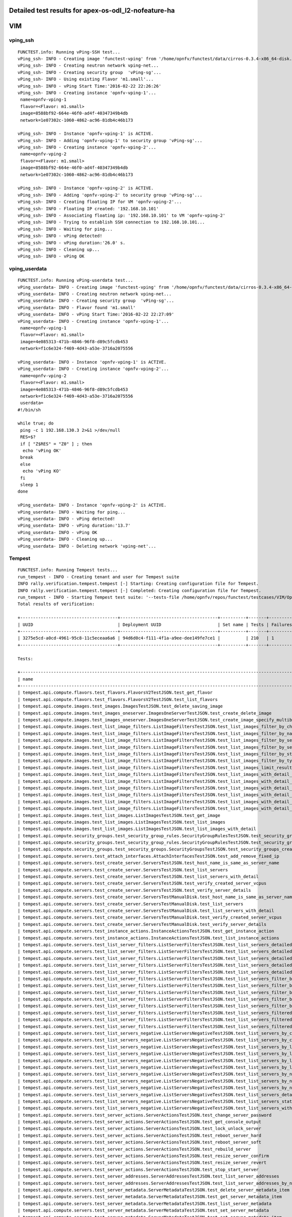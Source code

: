 .. This work is licensed under a Creative Commons Attribution 4.0 International Licence.
.. http://creativecommons.org/licenses/by/4.0

Detailed test results for apex-os-odl_l2-nofeature-ha
-----------------------------------------------------

VIM
---

vping_ssh
^^^^^^^^^
::

  FUNCTEST.info: Running vPing-SSH test...
  vPing_ssh- INFO - Creating image 'functest-vping' from '/home/opnfv/functest/data/cirros-0.3.4-x86_64-disk.img'...
  vPing_ssh- INFO - Creating neutron network vping-net...
  vPing_ssh- INFO - Creating security group  'vPing-sg'...
  vPing_ssh- INFO - Using existing Flavor 'm1.small'...
  vPing_ssh- INFO - vPing Start Time:'2016-02-22 22:26:26'
  vPing_ssh- INFO - Creating instance 'opnfv-vping-1'...
   name=opnfv-vping-1
   flavor=<Flavor: m1.small>
   image=8588bf92-664e-46f0-ad4f-40347349b4db
   network=1e07302c-1060-4862-ac96-81db4c46b173

  vPing_ssh- INFO - Instance 'opnfv-vping-1' is ACTIVE.
  vPing_ssh- INFO - Adding 'opnfv-vping-1' to security group 'vPing-sg'...
  vPing_ssh- INFO - Creating instance 'opnfv-vping-2'...
   name=opnfv-vping-2
   flavor=<Flavor: m1.small>
   image=8588bf92-664e-46f0-ad4f-40347349b4db
   network=1e07302c-1060-4862-ac96-81db4c46b173

  vPing_ssh- INFO - Instance 'opnfv-vping-2' is ACTIVE.
  vPing_ssh- INFO - Adding 'opnfv-vping-2' to security group 'vPing-sg'...
  vPing_ssh- INFO - Creating floating IP for VM 'opnfv-vping-2'...
  vPing_ssh- INFO - Floating IP created: '192.168.10.101'
  vPing_ssh- INFO - Associating floating ip: '192.168.10.101' to VM 'opnfv-vping-2'
  vPing_ssh- INFO - Trying to establish SSH connection to 192.168.10.101...
  vPing_ssh- INFO - Waiting for ping...
  vPing_ssh- INFO - vPing detected!
  vPing_ssh- INFO - vPing duration:'26.0' s.
  vPing_ssh- INFO - Cleaning up...
  vPing_ssh- INFO - vPing OK


vping_userdata
^^^^^^^^^^^^^^
::

  FUNCTEST.info: Running vPing-userdata test...
  vPing_userdata- INFO - Creating image 'functest-vping' from '/home/opnfv/functest/data/cirros-0.3.4-x86_64-disk.img'...
  vPing_userdata- INFO - Creating neutron network vping-net...
  vPing_userdata- INFO - Creating security group  'vPing-sg'...
  vPing_userdata- INFO - Flavor found 'm1.small'
  vPing_userdata- INFO - vPing Start Time:'2016-02-22 22:27:09'
  vPing_userdata- INFO - Creating instance 'opnfv-vping-1'...
   name=opnfv-vping-1
   flavor=<Flavor: m1.small>
   image=4e085313-471b-4846-96f8-d89c5fcdb453
   network=f1c6e324-f469-4d43-a53e-3716a2075556

  vPing_userdata- INFO - Instance 'opnfv-vping-1' is ACTIVE.
  vPing_userdata- INFO - Creating instance 'opnfv-vping-2'...
   name=opnfv-vping-2
   flavor=<Flavor: m1.small>
   image=4e085313-471b-4846-96f8-d89c5fcdb453
   network=f1c6e324-f469-4d43-a53e-3716a2075556
   userdata=
  #!/bin/sh

  while true; do
   ping -c 1 192.168.130.3 2>&1 >/dev/null
   RES=$?
   if [ "Z$RES" = "Z0" ] ; then
    echo 'vPing OK'
   break
   else
    echo 'vPing KO'
   fi
   sleep 1
  done

  vPing_userdata- INFO - Instance 'opnfv-vping-2' is ACTIVE.
  vPing_userdata- INFO - Waiting for ping...
  vPing_userdata- INFO - vPing detected!
  vPing_userdata- INFO - vPing duration:'13.7'
  vPing_userdata- INFO - vPing OK
  vPing_userdata- INFO - Cleaning up...
  vPing_userdata- INFO - Deleting network 'vping-net'...


Tempest
^^^^^^^
::

  FUNCTEST.info: Running Tempest tests...
  run_tempest - INFO - Creating tenant and user for Tempest suite
  INFO rally.verification.tempest.tempest [-] Starting: Creating configuration file for Tempest.
  INFO rally.verification.tempest.tempest [-] Completed: Creating configuration file for Tempest.
  run_tempest - INFO - Starting Tempest test suite: '--tests-file /home/opnfv/repos/functest/testcases/VIM/OpenStack/CI/custom_tests/test_list.txt'.
  Total results of verification:

  +--------------------------------------+--------------------------------------+----------+-------+----------+----------------------------+----------+
  | UUID                                 | Deployment UUID                      | Set name | Tests | Failures | Created at                 | Status   |
  +--------------------------------------+--------------------------------------+----------+-------+----------+----------------------------+----------+
  | 3275e5cd-a0cd-4961-95c8-11c5eceaa6a6 | 94d6d0c4-f111-4f1a-a9ee-dee149fe7ce1 |          | 210   | 1        | 2016-02-22 22:27:42.722872 | finished |
  +--------------------------------------+--------------------------------------+----------+-------+----------+----------------------------+----------+

  Tests:

  +------------------------------------------------------------------------------------------------------------------------------------------+-----------+---------+
  | name                                                                                                                                     | time      | status  |
  +------------------------------------------------------------------------------------------------------------------------------------------+-----------+---------+
  | tempest.api.compute.flavors.test_flavors.FlavorsV2TestJSON.test_get_flavor                                                               | 0.24365   | success |
  | tempest.api.compute.flavors.test_flavors.FlavorsV2TestJSON.test_list_flavors                                                             | 0.06964   | success |
  | tempest.api.compute.images.test_images.ImagesTestJSON.test_delete_saving_image                                                           | 8.22175   | success |
  | tempest.api.compute.images.test_images_oneserver.ImagesOneServerTestJSON.test_create_delete_image                                        | 10.97975  | success |
  | tempest.api.compute.images.test_images_oneserver.ImagesOneServerTestJSON.test_create_image_specify_multibyte_character_image_name        | 7.03882   | success |
  | tempest.api.compute.images.test_list_image_filters.ListImageFiltersTestJSON.test_list_images_filter_by_changes_since                     | 0.06729   | success |
  | tempest.api.compute.images.test_list_image_filters.ListImageFiltersTestJSON.test_list_images_filter_by_name                              | 0.05931   | success |
  | tempest.api.compute.images.test_list_image_filters.ListImageFiltersTestJSON.test_list_images_filter_by_server_id                         | 0.06307   | success |
  | tempest.api.compute.images.test_list_image_filters.ListImageFiltersTestJSON.test_list_images_filter_by_server_ref                        | 0.11320   | success |
  | tempest.api.compute.images.test_list_image_filters.ListImageFiltersTestJSON.test_list_images_filter_by_status                            | 0.06453   | success |
  | tempest.api.compute.images.test_list_image_filters.ListImageFiltersTestJSON.test_list_images_filter_by_type                              | 0.06586   | success |
  | tempest.api.compute.images.test_list_image_filters.ListImageFiltersTestJSON.test_list_images_limit_results                               | 0.06862   | success |
  | tempest.api.compute.images.test_list_image_filters.ListImageFiltersTestJSON.test_list_images_with_detail_filter_by_changes_since         | 0.06207   | success |
  | tempest.api.compute.images.test_list_image_filters.ListImageFiltersTestJSON.test_list_images_with_detail_filter_by_name                  | 0.05691   | success |
  | tempest.api.compute.images.test_list_image_filters.ListImageFiltersTestJSON.test_list_images_with_detail_filter_by_server_ref            | 0.18730   | success |
  | tempest.api.compute.images.test_list_image_filters.ListImageFiltersTestJSON.test_list_images_with_detail_filter_by_status                | 0.07965   | success |
  | tempest.api.compute.images.test_list_image_filters.ListImageFiltersTestJSON.test_list_images_with_detail_filter_by_type                  | 0.10485   | success |
  | tempest.api.compute.images.test_list_image_filters.ListImageFiltersTestJSON.test_list_images_with_detail_limit_results                   | 0.06917   | success |
  | tempest.api.compute.images.test_list_images.ListImagesTestJSON.test_get_image                                                            | 0.14038   | success |
  | tempest.api.compute.images.test_list_images.ListImagesTestJSON.test_list_images                                                          | 0.10940   | success |
  | tempest.api.compute.images.test_list_images.ListImagesTestJSON.test_list_images_with_detail                                              | 0.07005   | success |
  | tempest.api.compute.security_groups.test_security_group_rules.SecurityGroupRulesTestJSON.test_security_group_rules_create                | 0.52047   | success |
  | tempest.api.compute.security_groups.test_security_group_rules.SecurityGroupRulesTestJSON.test_security_group_rules_list                  | 0.56007   | success |
  | tempest.api.compute.security_groups.test_security_groups.SecurityGroupsTestJSON.test_security_groups_create_list_delete                  | 1.36847   | success |
  | tempest.api.compute.servers.test_attach_interfaces.AttachInterfacesTestJSON.test_add_remove_fixed_ip                                     | 6.81057   | success |
  | tempest.api.compute.servers.test_create_server.ServersTestJSON.test_host_name_is_same_as_server_name                                     | 2.10654   | success |
  | tempest.api.compute.servers.test_create_server.ServersTestJSON.test_list_servers                                                         | 0.06566   | success |
  | tempest.api.compute.servers.test_create_server.ServersTestJSON.test_list_servers_with_detail                                             | 0.16011   | success |
  | tempest.api.compute.servers.test_create_server.ServersTestJSON.test_verify_created_server_vcpus                                          | 0.20656   | success |
  | tempest.api.compute.servers.test_create_server.ServersTestJSON.test_verify_server_details                                                | 0.00068   | success |
  | tempest.api.compute.servers.test_create_server.ServersTestManualDisk.test_host_name_is_same_as_server_name                               | 69.80953  | success |
  | tempest.api.compute.servers.test_create_server.ServersTestManualDisk.test_list_servers                                                   | 0.07774   | success |
  | tempest.api.compute.servers.test_create_server.ServersTestManualDisk.test_list_servers_with_detail                                       | 0.17023   | success |
  | tempest.api.compute.servers.test_create_server.ServersTestManualDisk.test_verify_created_server_vcpus                                    | 0.14159   | success |
  | tempest.api.compute.servers.test_create_server.ServersTestManualDisk.test_verify_server_details                                          | 0.00084   | success |
  | tempest.api.compute.servers.test_instance_actions.InstanceActionsTestJSON.test_get_instance_action                                       | 0.09269   | success |
  | tempest.api.compute.servers.test_instance_actions.InstanceActionsTestJSON.test_list_instance_actions                                     | 5.41847   | success |
  | tempest.api.compute.servers.test_list_server_filters.ListServerFiltersTestJSON.test_list_servers_detailed_filter_by_flavor               | 0.30351   | success |
  | tempest.api.compute.servers.test_list_server_filters.ListServerFiltersTestJSON.test_list_servers_detailed_filter_by_image                | 0.24031   | success |
  | tempest.api.compute.servers.test_list_server_filters.ListServerFiltersTestJSON.test_list_servers_detailed_filter_by_server_name          | 0.16460   | success |
  | tempest.api.compute.servers.test_list_server_filters.ListServerFiltersTestJSON.test_list_servers_detailed_filter_by_server_status        | 0.23510   | success |
  | tempest.api.compute.servers.test_list_server_filters.ListServerFiltersTestJSON.test_list_servers_detailed_limit_results                  | 0.18628   | success |
  | tempest.api.compute.servers.test_list_server_filters.ListServerFiltersTestJSON.test_list_servers_filter_by_flavor                        | 0.07873   | success |
  | tempest.api.compute.servers.test_list_server_filters.ListServerFiltersTestJSON.test_list_servers_filter_by_image                         | 0.07850   | success |
  | tempest.api.compute.servers.test_list_server_filters.ListServerFiltersTestJSON.test_list_servers_filter_by_limit                         | 0.05956   | success |
  | tempest.api.compute.servers.test_list_server_filters.ListServerFiltersTestJSON.test_list_servers_filter_by_server_name                   | 0.06586   | success |
  | tempest.api.compute.servers.test_list_server_filters.ListServerFiltersTestJSON.test_list_servers_filter_by_server_status                 | 0.09254   | success |
  | tempest.api.compute.servers.test_list_server_filters.ListServerFiltersTestJSON.test_list_servers_filtered_by_ip                          | 0.23073   | success |
  | tempest.api.compute.servers.test_list_server_filters.ListServerFiltersTestJSON.test_list_servers_filtered_by_ip_regex                    | 0.00060   | skip    |
  | tempest.api.compute.servers.test_list_server_filters.ListServerFiltersTestJSON.test_list_servers_filtered_by_name_wildcard               | 0.14221   | success |
  | tempest.api.compute.servers.test_list_servers_negative.ListServersNegativeTestJSON.test_list_servers_by_changes_since_future_date        | 0.05795   | success |
  | tempest.api.compute.servers.test_list_servers_negative.ListServersNegativeTestJSON.test_list_servers_by_changes_since_invalid_date       | 0.01868   | success |
  | tempest.api.compute.servers.test_list_servers_negative.ListServersNegativeTestJSON.test_list_servers_by_limits                           | 0.06964   | success |
  | tempest.api.compute.servers.test_list_servers_negative.ListServersNegativeTestJSON.test_list_servers_by_limits_greater_than_actual_count | 0.07267   | success |
  | tempest.api.compute.servers.test_list_servers_negative.ListServersNegativeTestJSON.test_list_servers_by_limits_pass_negative_value       | 0.01534   | success |
  | tempest.api.compute.servers.test_list_servers_negative.ListServersNegativeTestJSON.test_list_servers_by_limits_pass_string               | 0.01306   | success |
  | tempest.api.compute.servers.test_list_servers_negative.ListServersNegativeTestJSON.test_list_servers_by_non_existing_flavor              | 0.03567   | success |
  | tempest.api.compute.servers.test_list_servers_negative.ListServersNegativeTestJSON.test_list_servers_by_non_existing_image               | 0.06330   | success |
  | tempest.api.compute.servers.test_list_servers_negative.ListServersNegativeTestJSON.test_list_servers_by_non_existing_server_name         | 0.05500   | success |
  | tempest.api.compute.servers.test_list_servers_negative.ListServersNegativeTestJSON.test_list_servers_detail_server_is_deleted            | 0.22976   | success |
  | tempest.api.compute.servers.test_list_servers_negative.ListServersNegativeTestJSON.test_list_servers_status_non_existing                 | 0.01362   | success |
  | tempest.api.compute.servers.test_list_servers_negative.ListServersNegativeTestJSON.test_list_servers_with_a_deleted_server               | 0.08669   | success |
  | tempest.api.compute.servers.test_server_actions.ServerActionsTestJSON.test_change_server_password                                        | 0.00039   | skip    |
  | tempest.api.compute.servers.test_server_actions.ServerActionsTestJSON.test_get_console_output                                            | 4.49759   | success |
  | tempest.api.compute.servers.test_server_actions.ServerActionsTestJSON.test_lock_unlock_server                                            | 10.29434  | success |
  | tempest.api.compute.servers.test_server_actions.ServerActionsTestJSON.test_reboot_server_hard                                            | 11.00534  | success |
  | tempest.api.compute.servers.test_server_actions.ServerActionsTestJSON.test_reboot_server_soft                                            | 0.31208   | skip    |
  | tempest.api.compute.servers.test_server_actions.ServerActionsTestJSON.test_rebuild_server                                                | 17.08686  | success |
  | tempest.api.compute.servers.test_server_actions.ServerActionsTestJSON.test_resize_server_confirm                                         | 12.94698  | success |
  | tempest.api.compute.servers.test_server_actions.ServerActionsTestJSON.test_resize_server_revert                                          | 18.51575  | success |
  | tempest.api.compute.servers.test_server_actions.ServerActionsTestJSON.test_stop_start_server                                             | 7.22487   | success |
  | tempest.api.compute.servers.test_server_addresses.ServerAddressesTestJSON.test_list_server_addresses                                     | 0.07714   | success |
  | tempest.api.compute.servers.test_server_addresses.ServerAddressesTestJSON.test_list_server_addresses_by_network                          | 0.15308   | success |
  | tempest.api.compute.servers.test_server_metadata.ServerMetadataTestJSON.test_delete_server_metadata_item                                 | 0.54182   | success |
  | tempest.api.compute.servers.test_server_metadata.ServerMetadataTestJSON.test_get_server_metadata_item                                    | 0.31556   | success |
  | tempest.api.compute.servers.test_server_metadata.ServerMetadataTestJSON.test_list_server_metadata                                        | 0.31066   | success |
  | tempest.api.compute.servers.test_server_metadata.ServerMetadataTestJSON.test_set_server_metadata                                         | 0.53469   | success |
  | tempest.api.compute.servers.test_server_metadata.ServerMetadataTestJSON.test_set_server_metadata_item                                    | 0.59802   | success |
  | tempest.api.compute.servers.test_server_metadata.ServerMetadataTestJSON.test_update_server_metadata                                      | 0.53771   | success |
  | tempest.api.compute.servers.test_servers.ServersTestJSON.test_create_server_with_admin_password                                          | 1.24685   | success |
  | tempest.api.compute.servers.test_servers.ServersTestJSON.test_create_specify_keypair                                                     | 17.18514  | success |
  | tempest.api.compute.servers.test_servers.ServersTestJSON.test_create_with_existing_server_name                                           | 14.43669  | success |
  | tempest.api.compute.servers.test_servers.ServersTestJSON.test_update_access_server_address                                               | 6.66687   | success |
  | tempest.api.compute.servers.test_servers.ServersTestJSON.test_update_server_name                                                         | 6.82712   | success |
  | tempest.api.compute.servers.test_servers_negative.ServersNegativeTestJSON.test_create_numeric_server_name                                | 0.87441   | success |
  | tempest.api.compute.servers.test_servers_negative.ServersNegativeTestJSON.test_create_server_metadata_exceeds_length_limit               | 1.61025   | success |
  | tempest.api.compute.servers.test_servers_negative.ServersNegativeTestJSON.test_create_server_name_length_exceeds_256                     | 0.77729   | success |
  | tempest.api.compute.servers.test_servers_negative.ServersNegativeTestJSON.test_create_with_invalid_flavor                                | 0.66808   | success |
  | tempest.api.compute.servers.test_servers_negative.ServersNegativeTestJSON.test_create_with_invalid_image                                 | 0.66403   | success |
  | tempest.api.compute.servers.test_servers_negative.ServersNegativeTestJSON.test_create_with_invalid_network_uuid                          | 0.97748   | success |
  | tempest.api.compute.servers.test_servers_negative.ServersNegativeTestJSON.test_delete_a_server_of_another_tenant                         | 0.53671   | success |
  | tempest.api.compute.servers.test_servers_negative.ServersNegativeTestJSON.test_delete_server_pass_id_exceeding_length_limit              | 0.53750   | success |
  | tempest.api.compute.servers.test_servers_negative.ServersNegativeTestJSON.test_delete_server_pass_negative_id                            | 0.48586   | success |
  | tempest.api.compute.servers.test_servers_negative.ServersNegativeTestJSON.test_get_non_existent_server                                   | 0.38319   | success |
  | tempest.api.compute.servers.test_servers_negative.ServersNegativeTestJSON.test_invalid_ip_v6_address                                     | 1.47622   | success |
  | tempest.api.compute.servers.test_servers_negative.ServersNegativeTestJSON.test_reboot_non_existent_server                                | 0.47227   | success |
  | tempest.api.compute.servers.test_servers_negative.ServersNegativeTestJSON.test_rebuild_non_existent_server                               | 0.53487   | success |
  | tempest.api.compute.servers.test_servers_negative.ServersNegativeTestJSON.test_resize_server_with_non_existent_flavor                    | 0.41419   | success |
  | tempest.api.compute.servers.test_servers_negative.ServersNegativeTestJSON.test_resize_server_with_null_flavor                            | 0.37761   | success |
  | tempest.api.compute.servers.test_servers_negative.ServersNegativeTestJSON.test_server_name_blank                                         | 0.66937   | success |
  | tempest.api.compute.servers.test_servers_negative.ServersNegativeTestJSON.test_stop_non_existent_server                                  | 0.40626   | success |
  | tempest.api.compute.servers.test_servers_negative.ServersNegativeTestJSON.test_update_name_of_non_existent_server                        | 1.18956   | success |
  | tempest.api.compute.servers.test_servers_negative.ServersNegativeTestJSON.test_update_server_name_length_exceeds_256                     | 0.41639   | success |
  | tempest.api.compute.servers.test_servers_negative.ServersNegativeTestJSON.test_update_server_of_another_tenant                           | 0.42068   | success |
  | tempest.api.compute.servers.test_servers_negative.ServersNegativeTestJSON.test_update_server_set_empty_name                              | 0.32462   | success |
  | tempest.api.compute.test_authorization.AuthorizationTestJSON.test_create_keypair_in_analt_user_tenant                                    | 0.09822   | success |
  | tempest.api.compute.test_authorization.AuthorizationTestJSON.test_create_server_fails_when_tenant_incorrect                              | 0.01379   | success |
  | tempest.api.compute.test_authorization.AuthorizationTestJSON.test_create_server_with_unauthorized_image                                  | 0.06999   | success |
  | tempest.api.compute.test_authorization.AuthorizationTestJSON.test_get_keypair_of_alt_account_fails                                       | 0.01451   | success |
  | tempest.api.compute.test_authorization.AuthorizationTestJSON.test_get_metadata_of_alt_account_server_fails                               | 0.50159   | success |
  | tempest.api.compute.test_authorization.AuthorizationTestJSON.test_set_metadata_of_alt_account_server_fails                               | 0.06452   | success |
  | tempest.api.compute.test_quotas.QuotasTestJSON.test_get_default_quotas                                                                   | 0.11341   | success |
  | tempest.api.compute.test_quotas.QuotasTestJSON.test_get_quotas                                                                           | 0.05076   | success |
  | tempest.api.compute.volumes.test_attach_volume.AttachVolumeTestJSON.test_attach_detach_volume                                            | 38.69512  | success |
  | tempest.api.compute.volumes.test_volumes_list.VolumesTestJSON.test_volume_list                                                           | 0.21321   | success |
  | tempest.api.compute.volumes.test_volumes_list.VolumesTestJSON.test_volume_list_with_details                                              | 0.17329   | success |
  | tempest.api.compute.volumes.test_volumes_negative.VolumesNegativeTest.test_get_invalid_volume_id                                         | 0.18341   | success |
  | tempest.api.compute.volumes.test_volumes_negative.VolumesNegativeTest.test_get_volume_without_passing_volume_id                          | 0.00759   | success |
  | tempest.api.identity.admin.v2.test_services.ServicesTestJSON.test_list_services                                                          | 0.24642   | success |
  | tempest.api.identity.admin.v2.test_users.UsersTestJSON.test_create_user                                                                  | 0.07626   | success |
  | tempest.api.identity.admin.v3.test_credentials.CredentialsTestJSON.test_credentials_create_get_update_delete                             | 0.08835   | success |
  | tempest.api.identity.admin.v3.test_domains.DefaultDomainTestJSON.test_default_domain_exists                                              | 0.02633   | success |
  | tempest.api.identity.admin.v3.test_domains.DomainsTestJSON.test_create_update_delete_domain                                              | 0.37189   | success |
  | tempest.api.identity.admin.v3.test_endpoints.EndPointsTestJSON.test_update_endpoint                                                      | 0.15162   | success |
  | tempest.api.identity.admin.v3.test_groups.GroupsV3TestJSON.test_group_users_add_list_delete                                              | 0.86306   | success |
  | tempest.api.identity.admin.v3.test_policies.PoliciesTestJSON.test_create_update_delete_policy                                            | 0.10101   | success |
  | tempest.api.identity.admin.v3.test_regions.RegionsTestJSON.test_create_region_with_specific_id                                           | 0.12434   | success |
  | tempest.api.identity.admin.v3.test_roles.RolesV3TestJSON.test_role_create_update_get_list                                                | 0.11215   | fail    |
  | tempest.api.identity.admin.v3.test_services.ServicesTestJSON.test_create_update_get_service                                              | 0.12074   | success |
  | tempest.api.identity.admin.v3.test_trusts.TrustsV3TestJSON.test_get_trusts_all                                                           | 0.86182   | success |
  | tempest.api.identity.v2.test_api_discovery.TestApiDiscovery.test_api_media_types                                                         | 0.06049   | success |
  | tempest.api.identity.v2.test_api_discovery.TestApiDiscovery.test_api_version_resources                                                   | 0.01891   | success |
  | tempest.api.identity.v2.test_api_discovery.TestApiDiscovery.test_api_version_statuses                                                    | 0.01815   | success |
  | tempest.api.identity.v3.test_api_discovery.TestApiDiscovery.test_api_media_types                                                         | 0.02941   | success |
  | tempest.api.identity.v3.test_api_discovery.TestApiDiscovery.test_api_version_resources                                                   | 0.02461   | success |
  | tempest.api.identity.v3.test_api_discovery.TestApiDiscovery.test_api_version_statuses                                                    | 0.03987   | success |
  | tempest.api.image.v1.test_images.ListImagesTest.test_index_no_params                                                                     | 0.05957   | success |
  | tempest.api.image.v2.test_images.BasicOperationsImagesTest.test_delete_image                                                             | 0.26863   | success |
  | tempest.api.image.v2.test_images.BasicOperationsImagesTest.test_register_upload_get_image_file                                           | 0.41872   | success |
  | tempest.api.image.v2.test_images.BasicOperationsImagesTest.test_update_image                                                             | 0.46002   | success |
  | tempest.api.network.test_extensions.ExtensionsTestJSON.test_list_show_extensions                                                         | 0.68221   | success |
  | tempest.api.network.test_floating_ips.FloatingIPTestJSON.test_create_floating_ip_specifying_a_fixed_ip_address                           | 1.77595   | success |
  | tempest.api.network.test_floating_ips.FloatingIPTestJSON.test_create_list_show_update_delete_floating_ip                                 | 2.72713   | success |
  | tempest.api.network.test_networks.BulkNetworkOpsIpV6TestJSON.test_bulk_create_delete_network                                             | 0.59088   | success |
  | tempest.api.network.test_networks.BulkNetworkOpsIpV6TestJSON.test_bulk_create_delete_port                                                | 1.16562   | success |
  | tempest.api.network.test_networks.BulkNetworkOpsIpV6TestJSON.test_bulk_create_delete_subnet                                              | 3.93480   | success |
  | tempest.api.network.test_networks.BulkNetworkOpsTestJSON.test_bulk_create_delete_network                                                 | 1.01314   | success |
  | tempest.api.network.test_networks.BulkNetworkOpsTestJSON.test_bulk_create_delete_port                                                    | 1.66236   | success |
  | tempest.api.network.test_networks.BulkNetworkOpsTestJSON.test_bulk_create_delete_subnet                                                  | 1.72675   | success |
  | tempest.api.network.test_networks.NetworksIpV6TestAttrs.test_create_update_delete_network_subnet                                         | 1.39541   | success |
  | tempest.api.network.test_networks.NetworksIpV6TestAttrs.test_external_network_visibility                                                 | 0.13054   | success |
  | tempest.api.network.test_networks.NetworksIpV6TestAttrs.test_list_networks                                                               | 0.03480   | success |
  | tempest.api.network.test_networks.NetworksIpV6TestAttrs.test_list_subnets                                                                | 0.05462   | success |
  | tempest.api.network.test_networks.NetworksIpV6TestAttrs.test_show_network                                                                | 0.03106   | success |
  | tempest.api.network.test_networks.NetworksIpV6TestAttrs.test_show_subnet                                                                 | 0.03278   | success |
  | tempest.api.network.test_networks.NetworksIpV6TestJSON.test_create_update_delete_network_subnet                                          | 1.42674   | success |
  | tempest.api.network.test_networks.NetworksIpV6TestJSON.test_external_network_visibility                                                  | 0.18894   | success |
  | tempest.api.network.test_networks.NetworksIpV6TestJSON.test_list_networks                                                                | 0.08396   | success |
  | tempest.api.network.test_networks.NetworksIpV6TestJSON.test_list_subnets                                                                 | 0.11331   | success |
  | tempest.api.network.test_networks.NetworksIpV6TestJSON.test_show_network                                                                 | 0.06513   | success |
  | tempest.api.network.test_networks.NetworksIpV6TestJSON.test_show_subnet                                                                  | 0.04251   | success |
  | tempest.api.network.test_ports.PortsIpV6TestJSON.test_create_port_in_allowed_allocation_pools                                            | 1.36723   | success |
  | tempest.api.network.test_ports.PortsIpV6TestJSON.test_create_port_with_no_securitygroups                                                 | 1.36291   | success |
  | tempest.api.network.test_ports.PortsIpV6TestJSON.test_create_update_delete_port                                                          | 0.73091   | success |
  | tempest.api.network.test_ports.PortsIpV6TestJSON.test_list_ports                                                                         | 0.20694   | success |
  | tempest.api.network.test_ports.PortsIpV6TestJSON.test_show_port                                                                          | 0.15012   | success |
  | tempest.api.network.test_ports.PortsTestJSON.test_create_port_in_allowed_allocation_pools                                                | 1.36701   | success |
  | tempest.api.network.test_ports.PortsTestJSON.test_create_port_with_no_securitygroups                                                     | 1.50158   | success |
  | tempest.api.network.test_ports.PortsTestJSON.test_create_update_delete_port                                                              | 0.70437   | success |
  | tempest.api.network.test_ports.PortsTestJSON.test_list_ports                                                                             | 0.07769   | success |
  | tempest.api.network.test_ports.PortsTestJSON.test_show_port                                                                              | 0.06964   | success |
  | tempest.api.network.test_routers.RoutersIpV6Test.test_add_multiple_router_interfaces                                                     | 3.74936   | success |
  | tempest.api.network.test_routers.RoutersIpV6Test.test_add_remove_router_interface_with_port_id                                           | 1.65997   | success |
  | tempest.api.network.test_routers.RoutersIpV6Test.test_add_remove_router_interface_with_subnet_id                                         | 1.75798   | success |
  | tempest.api.network.test_routers.RoutersIpV6Test.test_create_show_list_update_delete_router                                              | 1.38648   | success |
  | tempest.api.network.test_routers.RoutersTest.test_add_multiple_router_interfaces                                                         | 3.00947   | success |
  | tempest.api.network.test_routers.RoutersTest.test_add_remove_router_interface_with_port_id                                               | 1.91922   | success |
  | tempest.api.network.test_routers.RoutersTest.test_add_remove_router_interface_with_subnet_id                                             | 1.66228   | success |
  | tempest.api.network.test_routers.RoutersTest.test_create_show_list_update_delete_router                                                  | 1.09354   | success |
  | tempest.api.network.test_security_groups.SecGroupIPv6Test.test_create_list_update_show_delete_security_group                             | 0.73626   | success |
  | tempest.api.network.test_security_groups.SecGroupIPv6Test.test_create_show_delete_security_group_rule                                    | 0.59551   | success |
  | tempest.api.network.test_security_groups.SecGroupIPv6Test.test_list_security_groups                                                      | 0.02945   | success |
  | tempest.api.network.test_security_groups.SecGroupTest.test_create_list_update_show_delete_security_group                                 | 0.47389   | success |
  | tempest.api.network.test_security_groups.SecGroupTest.test_create_show_delete_security_group_rule                                        | 0.93740   | success |
  | tempest.api.network.test_security_groups.SecGroupTest.test_list_security_groups                                                          | 0.02787   | success |
  | tempest.api.orchestration.stacks.test_resource_types.ResourceTypesTest.test_resource_type_list                                           | 0.55494   | success |
  | tempest.api.orchestration.stacks.test_resource_types.ResourceTypesTest.test_resource_type_show                                           | 6.50572   | success |
  | tempest.api.orchestration.stacks.test_resource_types.ResourceTypesTest.test_resource_type_template                                       | 0.02163   | success |
  | tempest.api.orchestration.stacks.test_soft_conf.TestSoftwareConfig.test_get_deployment_list                                              | 0.82447   | success |
  | tempest.api.orchestration.stacks.test_soft_conf.TestSoftwareConfig.test_get_deployment_metadata                                          | 0.53325   | success |
  | tempest.api.orchestration.stacks.test_soft_conf.TestSoftwareConfig.test_get_software_config                                              | 0.38634   | success |
  | tempest.api.orchestration.stacks.test_soft_conf.TestSoftwareConfig.test_software_deployment_create_validate                              | 0.32465   | success |
  | tempest.api.orchestration.stacks.test_soft_conf.TestSoftwareConfig.test_software_deployment_update_no_metadata_change                    | 0.55989   | success |
  | tempest.api.orchestration.stacks.test_soft_conf.TestSoftwareConfig.test_software_deployment_update_with_metadata_change                  | 0.51489   | success |
  | tempest.api.orchestration.stacks.test_stacks.StacksTestJSON.test_stack_crud_no_resources                                                 | 3.86241   | success |
  | tempest.api.orchestration.stacks.test_stacks.StacksTestJSON.test_stack_list_responds                                                     | 0.03735   | success |
  | tempest.api.telemetry.test_telemetry_notification_api.TelemetryNotificationAPITestJSON.test_check_glance_v1_notifications                | 11.17975  | success |
  | tempest.api.telemetry.test_telemetry_notification_api.TelemetryNotificationAPITestJSON.test_check_glance_v2_notifications                | 1.67439   | success |
  | tempest.api.volume.test_volumes_actions.VolumesV1ActionsTest.test_attach_detach_volume_to_instance                                       | 2.39084   | success |
  | tempest.api.volume.test_volumes_actions.VolumesV2ActionsTest.test_attach_detach_volume_to_instance                                       | 2.38683   | success |
  | tempest.api.volume.test_volumes_get.VolumesV1GetTest.test_volume_create_get_update_delete                                                | 12.07426  | success |
  | tempest.api.volume.test_volumes_get.VolumesV1GetTest.test_volume_create_get_update_delete_from_image                                     | 11.07575  | success |
  | tempest.api.volume.test_volumes_get.VolumesV2GetTest.test_volume_create_get_update_delete                                                | 11.26088  | success |
  | tempest.api.volume.test_volumes_get.VolumesV2GetTest.test_volume_create_get_update_delete_from_image                                     | 11.66599  | success |
  | tempest.api.volume.test_volumes_list.VolumesV1ListTestJSON.test_volume_list                                                              | 0.41386   | success |
  | tempest.api.volume.test_volumes_list.VolumesV2ListTestJSON.test_volume_list                                                              | 0.39419   | success |
  | tempest.scenario.test_network_basic_ops.TestNetworkBasicOps.test_network_basic_ops                                                       | 27.45308  | success |
  | tempest.scenario.test_server_basic_ops.TestServerBasicOps.test_server_basicops                                                           | 13.84478  | success |
  | tempest.scenario.test_volume_boot_pattern.TestVolumeBootPattern.test_volume_boot_pattern                                                 | 85.32205  | success |
  | tempest.scenario.test_volume_boot_pattern.TestVolumeBootPatternV2.test_volume_boot_pattern                                               | 100.83926 | success |
  +------------------------------------------------------------------------------------------------------------------------------------------+-----------+---------+
  run_tempest - INFO - Results: {'timestart': '2016-02-2222:27:42.722872', 'duration': 171, 'tests': 210, 'failures': 1}
  run_tempest - INFO - Pushing results to DB: 'http://testresults.opnfv.org/testapi/results'.
  run_tempest - INFO - Deleting tenant and user for Tempest suite)


Rally
^^^^^
::

  FUNCTEST.info: Running Rally benchmark suite...
  run_rally - INFO - Starting test scenario "authenticate" ...
  run_rally - INFO -
   Preparing input task
   Task  8ccbcb5f-32ba-4621-be0d-09b54fb1c9ea: started
  Task 8ccbcb5f-32ba-4621-be0d-09b54fb1c9ea: finished

  test scenario Authenticate.validate_glance
  +-------------------------------------------------------------------------------------------------------+
  |                                         Response Times (sec)                                          |
  +----------------------------------+-------+--------+--------+--------+-------+-------+---------+-------+
  | action                           | min   | median | 90%ile | 95%ile | max   | avg   | success | count |
  +----------------------------------+-------+--------+--------+--------+-------+-------+---------+-------+
  | authenticate.validate_glance     | 0.112 | 0.132  | 0.201  | 0.201  | 0.201 | 0.143 | 100.0%  | 10    |
  | authenticate.validate_glance (2) | 0.039 | 0.046  | 0.107  | 0.111  | 0.115 | 0.063 | 100.0%  | 10    |
  | total                            | 0.226 | 0.257  | 0.386  | 0.389  | 0.391 | 0.286 | 100.0%  | 10    |
  +----------------------------------+-------+--------+--------+--------+-------+-------+---------+-------+
  Load duration: 0.860725164413
  Full duration: 3.2147500515

  test scenario Authenticate.keystone
  +-----------------------------------------------------------------------------+
  |                            Response Times (sec)                             |
  +--------+-------+--------+--------+--------+-------+-------+---------+-------+
  | action | min   | median | 90%ile | 95%ile | max   | avg   | success | count |
  +--------+-------+--------+--------+--------+-------+-------+---------+-------+
  | total  | 0.065 | 0.07   | 0.085  | 0.106  | 0.127 | 0.076 | 100.0%  | 10    |
  +--------+-------+--------+--------+--------+-------+-------+---------+-------+
  Load duration: 0.236154079437
  Full duration: 2.56328606606

  test scenario Authenticate.validate_heat
  +-----------------------------------------------------------------------------------------------------+
  |                                        Response Times (sec)                                         |
  +--------------------------------+-------+--------+--------+--------+-------+-------+---------+-------+
  | action                         | min   | median | 90%ile | 95%ile | max   | avg   | success | count |
  +--------------------------------+-------+--------+--------+--------+-------+-------+---------+-------+
  | authenticate.validate_heat     | 0.106 | 0.121  | 0.259  | 0.268  | 0.277 | 0.148 | 100.0%  | 10    |
  | authenticate.validate_heat (2) | 0.022 | 0.028  | 0.122  | 0.18   | 0.237 | 0.065 | 100.0%  | 10    |
  | total                          | 0.212 | 0.25   | 0.426  | 0.429  | 0.431 | 0.294 | 100.0%  | 10    |
  +--------------------------------+-------+--------+--------+--------+-------+-------+---------+-------+
  Load duration: 0.876858949661
  Full duration: 3.099599123

  test scenario Authenticate.validate_nova
  +-----------------------------------------------------------------------------------------------------+
  |                                        Response Times (sec)                                         |
  +--------------------------------+-------+--------+--------+--------+-------+-------+---------+-------+
  | action                         | min   | median | 90%ile | 95%ile | max   | avg   | success | count |
  +--------------------------------+-------+--------+--------+--------+-------+-------+---------+-------+
  | authenticate.validate_nova     | 0.108 | 0.125  | 0.144  | 0.144  | 0.144 | 0.126 | 100.0%  | 10    |
  | authenticate.validate_nova (2) | 0.025 | 0.034  | 0.039  | 0.04   | 0.04  | 0.034 | 100.0%  | 10    |
  | total                          | 0.214 | 0.242  | 0.258  | 0.263  | 0.268 | 0.239 | 100.0%  | 10    |
  +--------------------------------+-------+--------+--------+--------+-------+-------+---------+-------+
  Load duration: 0.719485044479
  Full duration: 2.89414715767

  test scenario Authenticate.validate_cinder
  +-------------------------------------------------------------------------------------------------------+
  |                                         Response Times (sec)                                          |
  +----------------------------------+-------+--------+--------+--------+-------+-------+---------+-------+
  | action                           | min   | median | 90%ile | 95%ile | max   | avg   | success | count |
  +----------------------------------+-------+--------+--------+--------+-------+-------+---------+-------+
  | authenticate.validate_cinder     | 0.102 | 0.111  | 0.167  | 0.177  | 0.188 | 0.124 | 100.0%  | 10    |
  | authenticate.validate_cinder (2) | 0.014 | 0.075  | 0.098  | 0.147  | 0.195 | 0.07  | 100.0%  | 10    |
  | total                            | 0.197 | 0.261  | 0.37   | 0.39   | 0.41  | 0.281 | 100.0%  | 10    |
  +----------------------------------+-------+--------+--------+--------+-------+-------+---------+-------+
  Load duration: 0.842756032944
  Full duration: 3.36014580727

  test scenario Authenticate.validate_neutron
  +--------------------------------------------------------------------------------------------------------+
  |                                          Response Times (sec)                                          |
  +-----------------------------------+-------+--------+--------+--------+-------+-------+---------+-------+
  | action                            | min   | median | 90%ile | 95%ile | max   | avg   | success | count |
  +-----------------------------------+-------+--------+--------+--------+-------+-------+---------+-------+
  | authenticate.validate_neutron     | 0.106 | 0.121  | 0.133  | 0.137  | 0.142 | 0.122 | 100.0%  | 10    |
  | authenticate.validate_neutron (2) | 0.029 | 0.088  | 0.109  | 0.11   | 0.111 | 0.087 | 100.0%  | 10    |
  | total                             | 0.218 | 0.286  | 0.32   | 0.324  | 0.328 | 0.281 | 100.0%  | 10    |
  +-----------------------------------+-------+--------+--------+--------+-------+-------+---------+-------+
  Load duration: 0.860924005508
  Full duration: 3.14792895317

  run_rally - INFO - Test scenario: "authenticate" OK.
  run_rally - INFO - Starting test scenario "glance" ...
  run_rally - INFO -
   Preparing input task
   Task  e020cf98-caa0-4014-a28d-42748bf9dca3: started
  Task e020cf98-caa0-4014-a28d-42748bf9dca3: finished

  test scenario GlanceImages.list_images
  +-----------------------------------------------------------------------------------------+
  |                                  Response Times (sec)                                   |
  +--------------------+-------+--------+--------+--------+-------+-------+---------+-------+
  | action             | min   | median | 90%ile | 95%ile | max   | avg   | success | count |
  +--------------------+-------+--------+--------+--------+-------+-------+---------+-------+
  | glance.list_images | 0.193 | 0.22   | 0.23   | 0.234  | 0.238 | 0.217 | 100.0%  | 10    |
  | total              | 0.193 | 0.22   | 0.23   | 0.234  | 0.238 | 0.217 | 100.0%  | 10    |
  +--------------------+-------+--------+--------+--------+-------+-------+---------+-------+
  Load duration: 0.657658100128
  Full duration: 3.69541883469

  test scenario GlanceImages.create_image_and_boot_instances
  +-------------------------------------------------------------------------------------------+
  |                                   Response Times (sec)                                    |
  +---------------------+-------+--------+--------+--------+--------+-------+---------+-------+
  | action              | min   | median | 90%ile | 95%ile | max    | avg   | success | count |
  +---------------------+-------+--------+--------+--------+--------+-------+---------+-------+
  | glance.create_image | 2.85  | 3.139  | 3.39   | 3.41   | 3.43   | 3.133 | 100.0%  | 10    |
  | nova.boot_servers   | 5.898 | 6.853  | 7.241  | 7.329  | 7.417  | 6.806 | 100.0%  | 10    |
  | total               | 8.797 | 10.039 | 10.461 | 10.534 | 10.607 | 9.94  | 100.0%  | 10    |
  +---------------------+-------+--------+--------+--------+--------+-------+---------+-------+
  Load duration: 29.545609951
  Full duration: 55.3799848557

  test scenario GlanceImages.create_and_list_image
  +------------------------------------------------------------------------------------------+
  |                                   Response Times (sec)                                   |
  +---------------------+-------+--------+--------+--------+-------+-------+---------+-------+
  | action              | min   | median | 90%ile | 95%ile | max   | avg   | success | count |
  +---------------------+-------+--------+--------+--------+-------+-------+---------+-------+
  | glance.create_image | 2.821 | 3.548  | 3.89   | 3.905  | 3.92  | 3.507 | 100.0%  | 10    |
  | glance.list_images  | 0.04  | 0.045  | 0.053  | 0.054  | 0.056 | 0.046 | 100.0%  | 10    |
  | total               | 2.873 | 3.599  | 3.934  | 3.948  | 3.962 | 3.553 | 100.0%  | 10    |
  +---------------------+-------+--------+--------+--------+-------+-------+---------+-------+
  Load duration: 10.4028940201
  Full duration: 15.1872868538

  test scenario GlanceImages.create_and_delete_image
  +------------------------------------------------------------------------------------------+
  |                                   Response Times (sec)                                   |
  +---------------------+-------+--------+--------+--------+-------+-------+---------+-------+
  | action              | min   | median | 90%ile | 95%ile | max   | avg   | success | count |
  +---------------------+-------+--------+--------+--------+-------+-------+---------+-------+
  | glance.create_image | 2.876 | 3.678  | 3.734  | 3.742  | 3.75  | 3.507 | 100.0%  | 10    |
  | glance.delete_image | 0.141 | 0.148  | 0.209  | 0.217  | 0.226 | 0.162 | 100.0%  | 10    |
  | total               | 3.036 | 3.822  | 3.893  | 3.934  | 3.976 | 3.669 | 100.0%  | 10    |
  +---------------------+-------+--------+--------+--------+-------+-------+---------+-------+
  Load duration: 10.7681660652
  Full duration: 13.7783231735

  run_rally - INFO - Test scenario: "glance" OK.
  run_rally - INFO - Starting test scenario "cinder" ...
  run_rally - INFO -
   Preparing input task
   Task  d1dd9119-e59d-4e80-ad09-072f6300762b: started
  Task d1dd9119-e59d-4e80-ad09-072f6300762b: finished

  test scenario CinderVolumes.create_and_attach_volume
  +----------------------------------------------------------------------------------------------+
  |                                     Response Times (sec)                                     |
  +----------------------+--------+--------+--------+--------+--------+--------+---------+-------+
  | action               | min    | median | 90%ile | 95%ile | max    | avg    | success | count |
  +----------------------+--------+--------+--------+--------+--------+--------+---------+-------+
  | nova.boot_server     | 3.086  | 4.323  | 5.484  | 5.514  | 5.544  | 4.505  | 100.0%  | 10    |
  | cinder.create_volume | 2.703  | 2.882  | 2.961  | 2.969  | 2.978  | 2.865  | 100.0%  | 10    |
  | nova.attach_volume   | 7.55   | 7.801  | 10.194 | 10.345 | 10.495 | 8.292  | 100.0%  | 10    |
  | nova.detach_volume   | 2.967  | 5.217  | 5.602  | 5.694  | 5.786  | 4.468  | 100.0%  | 10    |
  | cinder.delete_volume | 2.393  | 2.51   | 2.562  | 2.572  | 2.582  | 2.497  | 100.0%  | 10    |
  | nova.delete_server   | 2.375  | 2.429  | 2.554  | 2.595  | 2.637  | 2.46   | 100.0%  | 10    |
  | total                | 21.586 | 25.034 | 28.962 | 29.376 | 29.79  | 25.088 | 100.0%  | 10    |
  +----------------------+--------+--------+--------+--------+--------+--------+---------+-------+
  Load duration: 74.0110630989
  Full duration: 87.3835339546

  test scenario CinderVolumes.create_and_list_volume
  +-------------------------------------------------------------------------------------------+
  |                                   Response Times (sec)                                    |
  +----------------------+-------+--------+--------+--------+-------+-------+---------+-------+
  | action               | min   | median | 90%ile | 95%ile | max   | avg   | success | count |
  +----------------------+-------+--------+--------+--------+-------+-------+---------+-------+
  | cinder.create_volume | 5.186 | 5.298  | 5.406  | 5.44   | 5.474 | 5.311 | 100.0%  | 10    |
  | cinder.list_volumes  | 0.11  | 0.134  | 0.147  | 0.148  | 0.15  | 0.133 | 100.0%  | 10    |
  | total                | 5.336 | 5.425  | 5.529  | 5.575  | 5.62  | 5.444 | 100.0%  | 10    |
  +----------------------+-------+--------+--------+--------+-------+-------+---------+-------+
  Load duration: 16.3077280521
  Full duration: 27.7325429916

  test scenario CinderVolumes.create_and_list_volume
  +-------------------------------------------------------------------------------------------+
  |                                   Response Times (sec)                                    |
  +----------------------+-------+--------+--------+--------+-------+-------+---------+-------+
  | action               | min   | median | 90%ile | 95%ile | max   | avg   | success | count |
  +----------------------+-------+--------+--------+--------+-------+-------+---------+-------+
  | cinder.create_volume | 2.841 | 2.921  | 3.157  | 3.158  | 3.158 | 2.951 | 100.0%  | 10    |
  | cinder.list_volumes  | 0.067 | 0.12   | 0.18   | 0.18   | 0.18  | 0.127 | 100.0%  | 10    |
  | total                | 2.954 | 3.036  | 3.281  | 3.282  | 3.283 | 3.078 | 100.0%  | 10    |
  +----------------------+-------+--------+--------+--------+-------+-------+---------+-------+
  Load duration: 9.12118315697
  Full duration: 19.8639061451

  test scenario CinderVolumes.create_and_list_snapshots
  +---------------------------------------------------------------------------------------------+
  |                                    Response Times (sec)                                     |
  +------------------------+-------+--------+--------+--------+-------+-------+---------+-------+
  | action                 | min   | median | 90%ile | 95%ile | max   | avg   | success | count |
  +------------------------+-------+--------+--------+--------+-------+-------+---------+-------+
  | cinder.create_snapshot | 2.433 | 2.508  | 2.551  | 2.552  | 2.554 | 2.5   | 100.0%  | 10    |
  | cinder.list_snapshots  | 0.018 | 0.082  | 0.103  | 0.111  | 0.119 | 0.069 | 100.0%  | 10    |
  | total                  | 2.523 | 2.561  | 2.612  | 2.627  | 2.641 | 2.57  | 100.0%  | 10    |
  +------------------------+-------+--------+--------+--------+-------+-------+---------+-------+
  Load duration: 7.76097297668
  Full duration: 31.5859258175

  test scenario CinderVolumes.create_and_delete_volume
  +-------------------------------------------------------------------------------------------+
  |                                   Response Times (sec)                                    |
  +----------------------+-------+--------+--------+--------+-------+-------+---------+-------+
  | action               | min   | median | 90%ile | 95%ile | max   | avg   | success | count |
  +----------------------+-------+--------+--------+--------+-------+-------+---------+-------+
  | cinder.create_volume | 2.795 | 2.848  | 2.943  | 2.955  | 2.968 | 2.867 | 100.0%  | 10    |
  | cinder.delete_volume | 2.446 | 2.499  | 2.595  | 2.669  | 2.744 | 2.524 | 100.0%  | 10    |
  | total                | 5.295 | 5.374  | 5.521  | 5.53   | 5.539 | 5.391 | 100.0%  | 10    |
  +----------------------+-------+--------+--------+--------+-------+-------+---------+-------+
  Load duration: 16.1756019592
  Full duration: 23.199131012

  test scenario CinderVolumes.create_and_delete_volume
  +-------------------------------------------------------------------------------------------+
  |                                   Response Times (sec)                                    |
  +----------------------+-------+--------+--------+--------+-------+-------+---------+-------+
  | action               | min   | median | 90%ile | 95%ile | max   | avg   | success | count |
  +----------------------+-------+--------+--------+--------+-------+-------+---------+-------+
  | cinder.create_volume | 5.287 | 5.38   | 5.424  | 5.439  | 5.454 | 5.365 | 100.0%  | 10    |
  | cinder.delete_volume | 2.394 | 2.549  | 2.687  | 2.699  | 2.711 | 2.555 | 100.0%  | 10    |
  | total                | 7.728 | 7.896  | 8.06   | 8.081  | 8.103 | 7.92  | 100.0%  | 10    |
  +----------------------+-------+--------+--------+--------+-------+-------+---------+-------+
  Load duration: 23.6543819904
  Full duration: 30.6390721798

  test scenario CinderVolumes.create_and_delete_volume
  +-------------------------------------------------------------------------------------------+
  |                                   Response Times (sec)                                    |
  +----------------------+-------+--------+--------+--------+-------+-------+---------+-------+
  | action               | min   | median | 90%ile | 95%ile | max   | avg   | success | count |
  +----------------------+-------+--------+--------+--------+-------+-------+---------+-------+
  | cinder.create_volume | 2.885 | 2.937  | 3.053  | 3.059  | 3.066 | 2.962 | 100.0%  | 10    |
  | cinder.delete_volume | 2.405 | 2.586  | 2.691  | 2.732  | 2.773 | 2.577 | 100.0%  | 10    |
  | total                | 5.421 | 5.531  | 5.59   | 5.691  | 5.793 | 5.539 | 100.0%  | 10    |
  +----------------------+-------+--------+--------+--------+-------+-------+---------+-------+
  Load duration: 16.603798151
  Full duration: 23.3788831234

  test scenario CinderVolumes.create_and_upload_volume_to_image
  +-------------------------------------------------------------------------------------------------------+
  |                                         Response Times (sec)                                          |
  +-------------------------------+--------+--------+--------+--------+--------+--------+---------+-------+
  | action                        | min    | median | 90%ile | 95%ile | max    | avg    | success | count |
  +-------------------------------+--------+--------+--------+--------+--------+--------+---------+-------+
  | cinder.create_volume          | 2.792  | 2.951  | 3.369  | 3.545  | 3.721  | 3.036  | 100.0%  | 10    |
  | cinder.upload_volume_to_image | 26.207 | 65.967 | 78.731 | 83.94  | 89.149 | 62.382 | 100.0%  | 10    |
  | cinder.delete_volume          | 2.469  | 2.587  | 2.777  | 2.908  | 3.038  | 2.617  | 100.0%  | 10    |
  | nova.delete_image             | 0.306  | 0.602  | 1.075  | 1.085  | 1.095  | 0.679  | 100.0%  | 10    |
  | total                         | 32.909 | 73.046 | 84.953 | 90.036 | 95.118 | 68.714 | 100.0%  | 10    |
  +-------------------------------+--------+--------+--------+--------+--------+--------+---------+-------+
  Load duration: 183.403058052
  Full duration: 190.890599012

  test scenario CinderVolumes.create_and_delete_snapshot
  +---------------------------------------------------------------------------------------------+
  |                                    Response Times (sec)                                     |
  +------------------------+-------+--------+--------+--------+-------+-------+---------+-------+
  | action                 | min   | median | 90%ile | 95%ile | max   | avg   | success | count |
  +------------------------+-------+--------+--------+--------+-------+-------+---------+-------+
  | cinder.create_snapshot | 2.494 | 2.541  | 2.623  | 2.662  | 2.701 | 2.563 | 100.0%  | 10    |
  | cinder.delete_snapshot | 2.29  | 2.379  | 2.557  | 2.611  | 2.665 | 2.424 | 100.0%  | 10    |
  | total                  | 4.784 | 4.953  | 5.15   | 5.215  | 5.279 | 4.988 | 100.0%  | 10    |
  +------------------------+-------+--------+--------+--------+-------+-------+---------+-------+
  Load duration: 14.7655448914
  Full duration: 33.6425430775

  test scenario CinderVolumes.create_volume
  +-----------------------------------------------------------------------------------------+
  |                                  Response Times (sec)                                   |
  +----------------------+-------+--------+--------+--------+-----+-------+---------+-------+
  | action               | min   | median | 90%ile | 95%ile | max | avg   | success | count |
  +----------------------+-------+--------+--------+--------+-----+-------+---------+-------+
  | cinder.create_volume | 2.789 | 2.912  | 3.076  | 3.088  | 3.1 | 2.933 | 100.0%  | 10    |
  | total                | 2.789 | 2.913  | 3.076  | 3.088  | 3.1 | 2.933 | 100.0%  | 10    |
  +----------------------+-------+--------+--------+--------+-----+-------+---------+-------+
  Load duration: 8.82123494148
  Full duration: 18.1940879822

  test scenario CinderVolumes.create_volume
  +-------------------------------------------------------------------------------------------+
  |                                   Response Times (sec)                                    |
  +----------------------+-------+--------+--------+--------+-------+-------+---------+-------+
  | action               | min   | median | 90%ile | 95%ile | max   | avg   | success | count |
  +----------------------+-------+--------+--------+--------+-------+-------+---------+-------+
  | cinder.create_volume | 2.807 | 2.927  | 3.035  | 3.036  | 3.036 | 2.926 | 100.0%  | 10    |
  | total                | 2.808 | 2.927  | 3.036  | 3.036  | 3.036 | 2.927 | 100.0%  | 10    |
  +----------------------+-------+--------+--------+--------+-------+-------+---------+-------+
  Load duration: 8.90417385101
  Full duration: 20.1418190002

  test scenario CinderVolumes.list_volumes
  +------------------------------------------------------------------------------------------+
  |                                   Response Times (sec)                                   |
  +---------------------+-------+--------+--------+--------+-------+-------+---------+-------+
  | action              | min   | median | 90%ile | 95%ile | max   | avg   | success | count |
  +---------------------+-------+--------+--------+--------+-------+-------+---------+-------+
  | cinder.list_volumes | 0.226 | 0.251  | 0.27   | 0.282  | 0.293 | 0.253 | 100.0%  | 10    |
  | total               | 0.226 | 0.251  | 0.27   | 0.282  | 0.293 | 0.253 | 100.0%  | 10    |
  +---------------------+-------+--------+--------+--------+-------+-------+---------+-------+
  Load duration: 0.773681879044
  Full duration: 47.6445128918

  test scenario CinderVolumes.create_nested_snapshots_and_attach_volume
  +------------------------------------------------------------------------------------------------+
  |                                      Response Times (sec)                                      |
  +------------------------+--------+--------+--------+--------+--------+--------+---------+-------+
  | action                 | min    | median | 90%ile | 95%ile | max    | avg    | success | count |
  +------------------------+--------+--------+--------+--------+--------+--------+---------+-------+
  | cinder.create_volume   | 2.752  | 2.933  | 3.066  | 3.089  | 3.112  | 2.943  | 100.0%  | 10    |
  | cinder.create_snapshot | 2.319  | 2.388  | 2.432  | 2.437  | 2.441  | 2.387  | 100.0%  | 10    |
  | nova.attach_volume     | 7.626  | 9.641  | 12.934 | 14.634 | 16.334 | 10.372 | 100.0%  | 10    |
  | nova.detach_volume     | 3.067  | 5.326  | 5.451  | 5.507  | 5.563  | 4.908  | 100.0%  | 10    |
  | cinder.delete_snapshot | 2.261  | 2.317  | 2.419  | 2.448  | 2.476  | 2.333  | 100.0%  | 10    |
  | cinder.delete_volume   | 2.339  | 2.491  | 2.583  | 2.615  | 2.647  | 2.486  | 100.0%  | 10    |
  | total                  | 21.617 | 24.353 | 28.724 | 30.338 | 31.953 | 25.746 | 100.0%  | 10    |
  +------------------------+--------+--------+--------+--------+--------+--------+---------+-------+
  Load duration: 72.4364318848
  Full duration: 113.83590889

  test scenario CinderVolumes.create_from_volume_and_delete_volume
  +----------------------------------------------------------------------------------------------+
  |                                     Response Times (sec)                                     |
  +----------------------+--------+--------+--------+--------+--------+--------+---------+-------+
  | action               | min    | median | 90%ile | 95%ile | max    | avg    | success | count |
  +----------------------+--------+--------+--------+--------+--------+--------+---------+-------+
  | cinder.create_volume | 9.733  | 14.37  | 14.917 | 16.883 | 18.848 | 13.936 | 100.0%  | 10    |
  | cinder.delete_volume | 2.357  | 2.482  | 2.618  | 2.619  | 2.619  | 2.497  | 100.0%  | 10    |
  | total                | 12.277 | 16.823 | 17.514 | 19.491 | 21.468 | 16.433 | 100.0%  | 10    |
  +----------------------+--------+--------+--------+--------+--------+--------+---------+-------+
  Load duration: 46.032130003
  Full duration: 65.3552489281

  test scenario CinderVolumes.create_and_extend_volume
  +-------------------------------------------------------------------------------------------+
  |                                   Response Times (sec)                                    |
  +----------------------+-------+--------+--------+--------+-------+-------+---------+-------+
  | action               | min   | median | 90%ile | 95%ile | max   | avg   | success | count |
  +----------------------+-------+--------+--------+--------+-------+-------+---------+-------+
  | cinder.create_volume | 2.81  | 2.879  | 3.049  | 3.065  | 3.082 | 2.923 | 100.0%  | 10    |
  | cinder.extend_volume | 2.584 | 2.789  | 2.943  | 2.951  | 2.958 | 2.782 | 100.0%  | 10    |
  | cinder.delete_volume | 2.402 | 2.564  | 2.615  | 2.633  | 2.65  | 2.54  | 100.0%  | 10    |
  | total                | 8.046 | 8.216  | 8.376  | 8.506  | 8.636 | 8.246 | 100.0%  | 10    |
  +----------------------+-------+--------+--------+--------+-------+-------+---------+-------+
  Load duration: 24.652312994
  Full duration: 31.6354629993

  test scenario CinderVolumes.create_snapshot_and_attach_volume
  +-----------------------------------------------------------------------------------------------+
  |                                     Response Times (sec)                                      |
  +------------------------+-------+--------+--------+--------+--------+--------+---------+-------+
  | action                 | min   | median | 90%ile | 95%ile | max    | avg    | success | count |
  +------------------------+-------+--------+--------+--------+--------+--------+---------+-------+
  | cinder.create_volume   | 2.872 | 2.939  | 2.986  | 3.045  | 3.103  | 2.944  | 100.0%  | 10    |
  | cinder.create_snapshot | 2.312 | 2.389  | 2.452  | 2.499  | 2.546  | 2.395  | 100.0%  | 10    |
  | nova.attach_volume     | 7.624 | 7.814  | 13.095 | 16.211 | 19.328 | 9.374  | 100.0%  | 10    |
  | nova.detach_volume     | 2.991 | 4.159  | 5.336  | 5.399  | 5.461  | 4.171  | 100.0%  | 10    |
  | cinder.delete_snapshot | 2.186 | 2.277  | 2.41   | 2.418  | 2.426  | 2.296  | 100.0%  | 10    |
  | cinder.delete_volume   | 2.431 | 2.498  | 2.589  | 2.595  | 2.601  | 2.51   | 100.0%  | 10    |
  | total                  | 21.28 | 23.314 | 26.739 | 29.882 | 33.025 | 24.004 | 100.0%  | 10    |
  +------------------------+-------+--------+--------+--------+--------+--------+---------+-------+
  Load duration: 68.312828064
  Full duration: 112.127801895

  test scenario CinderVolumes.create_snapshot_and_attach_volume
  +------------------------------------------------------------------------------------------------+
  |                                      Response Times (sec)                                      |
  +------------------------+--------+--------+--------+--------+--------+--------+---------+-------+
  | action                 | min    | median | 90%ile | 95%ile | max    | avg    | success | count |
  +------------------------+--------+--------+--------+--------+--------+--------+---------+-------+
  | cinder.create_volume   | 2.617  | 2.833  | 2.941  | 2.982  | 3.022  | 2.823  | 100.0%  | 10    |
  | cinder.create_snapshot | 2.282  | 2.375  | 2.445  | 2.47   | 2.494  | 2.384  | 100.0%  | 10    |
  | nova.attach_volume     | 7.58   | 7.741  | 13.508 | 16.698 | 19.888 | 9.501  | 100.0%  | 10    |
  | nova.detach_volume     | 3.07   | 5.287  | 5.408  | 5.463  | 5.518  | 4.882  | 100.0%  | 10    |
  | cinder.delete_snapshot | 2.254  | 2.326  | 2.432  | 2.435  | 2.438  | 2.343  | 100.0%  | 10    |
  | cinder.delete_volume   | 2.339  | 2.475  | 2.593  | 2.625  | 2.656  | 2.483  | 100.0%  | 10    |
  | total                  | 21.236 | 23.663 | 29.169 | 32.362 | 35.555 | 24.955 | 100.0%  | 10    |
  +------------------------+--------+--------+--------+--------+--------+--------+---------+-------+
  Load duration: 71.8869941235
  Full duration: 117.904321909

  run_rally - INFO - Test scenario: "cinder" OK.
  run_rally - INFO - Starting test scenario "heat" ...
  run_rally - INFO -
   Preparing input task
   Task  e23e2615-b959-461f-9e63-973b9de00f98: started
  Task e23e2615-b959-461f-9e63-973b9de00f98: finished

  test scenario HeatStacks.create_suspend_resume_delete_stack
  +-----------------------------------------------------------------------------------------+
  |                                  Response Times (sec)                                   |
  +--------------------+-------+--------+--------+--------+-------+-------+---------+-------+
  | action             | min   | median | 90%ile | 95%ile | max   | avg   | success | count |
  +--------------------+-------+--------+--------+--------+-------+-------+---------+-------+
  | heat.create_stack  | 2.856 | 3.146  | 3.227  | 3.244  | 3.262 | 3.087 | 100.0%  | 10    |
  | heat.suspend_stack | 0.525 | 1.615  | 1.756  | 1.822  | 1.888 | 1.284 | 100.0%  | 10    |
  | heat.resume_stack  | 0.549 | 1.6    | 1.663  | 1.673  | 1.682 | 1.296 | 100.0%  | 10    |
  | heat.delete_stack  | 1.312 | 1.491  | 1.655  | 1.659  | 1.662 | 1.501 | 100.0%  | 10    |
  | total              | 5.641 | 7.374  | 8.053  | 8.167  | 8.281 | 7.168 | 100.0%  | 10    |
  +--------------------+-------+--------+--------+--------+-------+-------+---------+-------+
  Load duration: 22.0507199764
  Full duration: 25.5707690716

  test scenario HeatStacks.create_and_delete_stack
  +----------------------------------------------------------------------------------------+
  |                                  Response Times (sec)                                  |
  +-------------------+-------+--------+--------+--------+-------+-------+---------+-------+
  | action            | min   | median | 90%ile | 95%ile | max   | avg   | success | count |
  +-------------------+-------+--------+--------+--------+-------+-------+---------+-------+
  | heat.create_stack | 2.923 | 3.085  | 3.286  | 3.309  | 3.331 | 3.115 | 100.0%  | 10    |
  | heat.delete_stack | 0.243 | 0.963  | 1.56   | 1.624  | 1.688 | 0.962 | 100.0%  | 10    |
  | total             | 3.166 | 4.127  | 4.666  | 4.735  | 4.803 | 4.076 | 100.0%  | 10    |
  +-------------------+-------+--------+--------+--------+-------+-------+---------+-------+
  Load duration: 13.0132920742
  Full duration: 16.5792620182

  test scenario HeatStacks.create_and_delete_stack
  +-------------------------------------------------------------------------------------------+
  |                                   Response Times (sec)                                    |
  +-------------------+--------+--------+--------+--------+--------+--------+---------+-------+
  | action            | min    | median | 90%ile | 95%ile | max    | avg    | success | count |
  +-------------------+--------+--------+--------+--------+--------+--------+---------+-------+
  | heat.create_stack | 9.979  | 11.338 | 13.752 | 13.849 | 13.946 | 11.536 | 100.0%  | 10    |
  | heat.delete_stack | 7.092  | 8.228  | 8.71   | 8.871  | 9.033  | 8.149  | 100.0%  | 10    |
  | total             | 18.547 | 19.228 | 21.86  | 22.086 | 22.312 | 19.685 | 100.0%  | 10    |
  +-------------------+--------+--------+--------+--------+--------+--------+---------+-------+
  Load duration: 58.1043260098
  Full duration: 61.6377520561

  test scenario HeatStacks.create_and_delete_stack
  +-------------------------------------------------------------------------------------------+
  |                                   Response Times (sec)                                    |
  +-------------------+--------+--------+--------+--------+--------+--------+---------+-------+
  | action            | min    | median | 90%ile | 95%ile | max    | avg    | success | count |
  +-------------------+--------+--------+--------+--------+--------+--------+---------+-------+
  | heat.create_stack | 11.918 | 13.906 | 16.154 | 16.286 | 16.418 | 13.895 | 100.0%  | 10    |
  | heat.delete_stack | 8.414  | 9.204  | 10.491 | 10.538 | 10.585 | 9.295  | 100.0%  | 10    |
  | total             | 21.347 | 22.82  | 25.491 | 26.247 | 27.003 | 23.19  | 100.0%  | 10    |
  +-------------------+--------+--------+--------+--------+--------+--------+---------+-------+
  Load duration: 68.1649589539
  Full duration: 71.9318380356

  test scenario HeatStacks.list_stacks_and_resources
  +------------------------------------------------------------------------------------------------------+
  |                                         Response Times (sec)                                         |
  +---------------------------------+-------+--------+--------+--------+-------+-------+---------+-------+
  | action                          | min   | median | 90%ile | 95%ile | max   | avg   | success | count |
  +---------------------------------+-------+--------+--------+--------+-------+-------+---------+-------+
  | heat.list_stacks                | 0.233 | 0.257  | 0.318  | 0.436  | 0.555 | 0.286 | 100.0%  | 10    |
  | heat.list_resources_of_0_stacks | 0.0   | 0.0    | 0.0    | 0.0    | 0.0   | 0.0   | 100.0%  | 10    |
  | total                           | 0.233 | 0.257  | 0.318  | 0.436  | 0.555 | 0.286 | 100.0%  | 10    |
  +---------------------------------+-------+--------+--------+--------+-------+-------+---------+-------+
  Load duration: 0.829450845718
  Full duration: 3.74743390083

  test scenario HeatStacks.create_update_delete_stack
  +----------------------------------------------------------------------------------------+
  |                                  Response Times (sec)                                  |
  +-------------------+-------+--------+--------+--------+-------+-------+---------+-------+
  | action            | min   | median | 90%ile | 95%ile | max   | avg   | success | count |
  +-------------------+-------+--------+--------+--------+-------+-------+---------+-------+
  | heat.create_stack | 2.703 | 2.996  | 3.064  | 3.184  | 3.304 | 2.981 | 100.0%  | 10    |
  | heat.update_stack | 2.487 | 3.644  | 3.84   | 3.918  | 3.996 | 3.387 | 100.0%  | 10    |
  | heat.delete_stack | 0.52  | 1.473  | 1.686  | 1.691  | 1.697 | 1.413 | 100.0%  | 10    |
  | total             | 6.639 | 8.102  | 8.301  | 8.486  | 8.671 | 7.781 | 100.0%  | 10    |
  +-------------------+-------+--------+--------+--------+-------+-------+---------+-------+
  Load duration: 23.5321931839
  Full duration: 26.9891970158

  test scenario HeatStacks.create_update_delete_stack
  +----------------------------------------------------------------------------------------+
  |                                  Response Times (sec)                                  |
  +-------------------+-------+--------+--------+--------+-------+-------+---------+-------+
  | action            | min   | median | 90%ile | 95%ile | max   | avg   | success | count |
  +-------------------+-------+--------+--------+--------+-------+-------+---------+-------+
  | heat.create_stack | 2.69  | 3.032  | 3.266  | 3.279  | 3.293 | 3.041 | 100.0%  | 10    |
  | heat.update_stack | 2.458 | 2.642  | 3.727  | 3.766  | 3.805 | 3.037 | 100.0%  | 10    |
  | heat.delete_stack | 0.556 | 1.511  | 1.586  | 1.632  | 1.678 | 1.419 | 100.0%  | 10    |
  | total             | 6.957 | 7.396  | 8.15   | 8.18   | 8.21  | 7.497 | 100.0%  | 10    |
  +-------------------+-------+--------+--------+--------+-------+-------+---------+-------+
  Load duration: 22.4653220177
  Full duration: 25.9613161087

  test scenario HeatStacks.create_update_delete_stack
  +------------------------------------------------------------------------------------------+
  |                                   Response Times (sec)                                   |
  +-------------------+-------+--------+--------+--------+--------+--------+---------+-------+
  | action            | min   | median | 90%ile | 95%ile | max    | avg    | success | count |
  +-------------------+-------+--------+--------+--------+--------+--------+---------+-------+
  | heat.create_stack | 2.936 | 3.18   | 3.4    | 3.735  | 4.069  | 3.237  | 100.0%  | 10    |
  | heat.update_stack | 4.79  | 5.132  | 6.045  | 6.06   | 6.076  | 5.308  | 100.0%  | 10    |
  | heat.delete_stack | 1.518 | 2.424  | 2.589  | 2.618  | 2.647  | 2.182  | 100.0%  | 10    |
  | total             | 9.624 | 10.703 | 11.721 | 11.781 | 11.842 | 10.727 | 100.0%  | 10    |
  +-------------------+-------+--------+--------+--------+--------+--------+---------+-------+
  Load duration: 31.7993149757
  Full duration: 35.7221229076

  test scenario HeatStacks.create_update_delete_stack
  +-----------------------------------------------------------------------+
  |                         Response Times (sec)                          |
  +--------+-----+--------+--------+--------+-----+-----+---------+-------+
  | action | min | median | 90%ile | 95%ile | max | avg | success | count |
  +--------+-----+--------+--------+--------+-----+-----+---------+-------+
  | total  | n/a | n/a    | n/a    | n/a    | n/a | n/a | 0.0%    | 7     |
  +--------+-----+--------+--------+--------+-----+-----+---------+-------+
  Load duration: 6.70760798454
  Full duration: 15.0584180355

  test scenario HeatStacks.create_update_delete_stack
  +-----------------------------------------------------------------------------------------+
  |                                  Response Times (sec)                                   |
  +-------------------+-------+--------+--------+--------+-------+--------+---------+-------+
  | action            | min   | median | 90%ile | 95%ile | max   | avg    | success | count |
  +-------------------+-------+--------+--------+--------+-------+--------+---------+-------+
  | heat.create_stack | 2.893 | 3.127  | 3.179  | 3.194  | 3.209 | 3.079  | 100.0%  | 10    |
  | heat.update_stack | 4.695 | 5.02   | 5.189  | 5.193  | 5.197 | 5.007  | 100.0%  | 10    |
  | heat.delete_stack | 1.51  | 2.454  | 2.786  | 2.821  | 2.855 | 2.302  | 100.0%  | 10    |
  | total             | 9.334 | 10.621 | 10.981 | 10.985 | 10.99 | 10.388 | 100.0%  | 10    |
  +-------------------+-------+--------+--------+--------+-------+--------+---------+-------+
  Load duration: 31.2812139988
  Full duration: 35.1641018391

  test scenario HeatStacks.create_update_delete_stack
  +----------------------------------------------------------------------------------------+
  |                                  Response Times (sec)                                  |
  +-------------------+-------+--------+--------+--------+-------+-------+---------+-------+
  | action            | min   | median | 90%ile | 95%ile | max   | avg   | success | count |
  +-------------------+-------+--------+--------+--------+-------+-------+---------+-------+
  | heat.create_stack | 2.885 | 3.01   | 3.24   | 3.311  | 3.381 | 3.05  | 100.0%  | 10    |
  | heat.update_stack | 2.83  | 3.881  | 3.936  | 3.968  | 4.0   | 3.777 | 100.0%  | 10    |
  | heat.delete_stack | 1.307 | 1.567  | 1.645  | 1.79   | 1.935 | 1.543 | 100.0%  | 10    |
  | total             | 7.316 | 8.436  | 8.859  | 8.868  | 8.876 | 8.37  | 100.0%  | 10    |
  +-------------------+-------+--------+--------+--------+-------+-------+---------+-------+
  Load duration: 24.9058198929
  Full duration: 28.9196100235

  test scenario HeatStacks.create_and_list_stack
  +---------------------------------------------------------------------------------------+
  |                                 Response Times (sec)                                  |
  +-------------------+-------+--------+--------+--------+-------+------+---------+-------+
  | action            | min   | median | 90%ile | 95%ile | max   | avg  | success | count |
  +-------------------+-------+--------+--------+--------+-------+------+---------+-------+
  | heat.create_stack | 2.882 | 3.04   | 3.213  | 3.318  | 3.423 | 3.07 | 100.0%  | 10    |
  | heat.list_stacks  | 0.037 | 0.16   | 0.174  | 0.178  | 0.182 | 0.14 | 100.0%  | 10    |
  | total             | 3.046 | 3.142  | 3.382  | 3.478  | 3.575 | 3.21 | 100.0%  | 10    |
  +-------------------+-------+--------+--------+--------+-------+------+---------+-------+
  Load duration: 9.64803004265
  Full duration: 17.1896460056

  test scenario HeatStacks.create_check_delete_stack
  +----------------------------------------------------------------------------------------+
  |                                  Response Times (sec)                                  |
  +-------------------+-------+--------+--------+--------+-------+-------+---------+-------+
  | action            | min   | median | 90%ile | 95%ile | max   | avg   | success | count |
  +-------------------+-------+--------+--------+--------+-------+-------+---------+-------+
  | heat.create_stack | 2.808 | 3.191  | 3.252  | 3.281  | 3.311 | 3.148 | 100.0%  | 10    |
  | heat.check_stack  | 0.407 | 0.668  | 1.405  | 1.545  | 1.685 | 0.776 | 100.0%  | 10    |
  | heat.delete_stack | 0.678 | 1.561  | 1.687  | 1.707  | 1.726 | 1.474 | 100.0%  | 10    |
  | total             | 4.931 | 5.317  | 5.757  | 5.974  | 6.192 | 5.398 | 100.0%  | 10    |
  +-------------------+-------+--------+--------+--------+-------+-------+---------+-------+
  Load duration: 16.0285110474
  Full duration: 19.9199111462

  run_rally - INFO - Test scenario: "heat" Failed.
  run_rally - INFO - Starting test scenario "keystone" ...
  run_rally - INFO -
   Preparing input task
   Task  08dbf827-7838-43b0-9cd2-3d48c9632781: started
  Task 08dbf827-7838-43b0-9cd2-3d48c9632781: finished

  test scenario KeystoneBasic.create_tenant_with_users
  +---------------------------------------------------------------------------------------------+
  |                                    Response Times (sec)                                     |
  +------------------------+-------+--------+--------+--------+-------+-------+---------+-------+
  | action                 | min   | median | 90%ile | 95%ile | max   | avg   | success | count |
  +------------------------+-------+--------+--------+--------+-------+-------+---------+-------+
  | keystone.create_tenant | 0.113 | 0.12   | 0.158  | 0.176  | 0.195 | 0.13  | 100.0%  | 10    |
  | keystone.create_users  | 0.651 | 0.684  | 0.707  | 0.733  | 0.759 | 0.685 | 100.0%  | 10    |
  | total                  | 0.772 | 0.8    | 0.865  | 0.91   | 0.954 | 0.815 | 100.0%  | 10    |
  +------------------------+-------+--------+--------+--------+-------+-------+---------+-------+
  Load duration: 2.42733502388
  Full duration: 12.6668281555

  test scenario KeystoneBasic.create_add_and_list_user_roles
  +-------------------------------------------------------------------------------------------+
  |                                   Response Times (sec)                                    |
  +----------------------+-------+--------+--------+--------+-------+-------+---------+-------+
  | action               | min   | median | 90%ile | 95%ile | max   | avg   | success | count |
  +----------------------+-------+--------+--------+--------+-------+-------+---------+-------+
  | keystone.create_role | 0.115 | 0.123  | 0.132  | 0.145  | 0.159 | 0.125 | 100.0%  | 10    |
  | keystone.add_role    | 0.09  | 0.101  | 0.122  | 0.137  | 0.151 | 0.106 | 100.0%  | 10    |
  | keystone.list_roles  | 0.049 | 0.057  | 0.062  | 0.065  | 0.067 | 0.057 | 100.0%  | 10    |
  | total                | 0.26  | 0.282  | 0.328  | 0.329  | 0.33  | 0.288 | 100.0%  | 10    |
  +----------------------+-------+--------+--------+--------+-------+-------+---------+-------+
  Load duration: 0.850867986679
  Full duration: 6.24242782593

  test scenario KeystoneBasic.add_and_remove_user_role
  +-------------------------------------------------------------------------------------------+
  |                                   Response Times (sec)                                    |
  +----------------------+-------+--------+--------+--------+-------+-------+---------+-------+
  | action               | min   | median | 90%ile | 95%ile | max   | avg   | success | count |
  +----------------------+-------+--------+--------+--------+-------+-------+---------+-------+
  | keystone.create_role | 0.118 | 0.172  | 0.235  | 0.244  | 0.254 | 0.177 | 100.0%  | 10    |
  | keystone.add_role    | 0.095 | 0.115  | 0.16   | 0.162  | 0.165 | 0.122 | 100.0%  | 10    |
  | keystone.remove_role | 0.059 | 0.068  | 0.163  | 0.164  | 0.166 | 0.085 | 100.0%  | 10    |
  | total                | 0.281 | 0.407  | 0.444  | 0.447  | 0.451 | 0.385 | 100.0%  | 10    |
  +----------------------+-------+--------+--------+--------+-------+-------+---------+-------+
  Load duration: 1.1720468998
  Full duration: 6.63848996162

  test scenario KeystoneBasic.create_update_and_delete_tenant
  +---------------------------------------------------------------------------------------------+
  |                                    Response Times (sec)                                     |
  +------------------------+-------+--------+--------+--------+-------+-------+---------+-------+
  | action                 | min   | median | 90%ile | 95%ile | max   | avg   | success | count |
  +------------------------+-------+--------+--------+--------+-------+-------+---------+-------+
  | keystone.create_tenant | 0.125 | 0.19   | 0.247  | 0.268  | 0.289 | 0.191 | 100.0%  | 10    |
  | keystone.update_tenant | 0.052 | 0.063  | 0.11   | 0.111  | 0.113 | 0.07  | 100.0%  | 10    |
  | keystone.delete_tenant | 0.12  | 0.141  | 0.192  | 0.227  | 0.261 | 0.153 | 100.0%  | 10    |
  | total                  | 0.331 | 0.418  | 0.486  | 0.502  | 0.517 | 0.415 | 100.0%  | 10    |
  +------------------------+-------+--------+--------+--------+-------+-------+---------+-------+
  Load duration: 1.27042984962
  Full duration: 5.3805770874

  test scenario KeystoneBasic.create_and_delete_service
  +----------------------------------------------------------------------------------------------+
  |                                     Response Times (sec)                                     |
  +-------------------------+-------+--------+--------+--------+-------+-------+---------+-------+
  | action                  | min   | median | 90%ile | 95%ile | max   | avg   | success | count |
  +-------------------------+-------+--------+--------+--------+-------+-------+---------+-------+
  | keystone.create_service | 0.111 | 0.117  | 0.13   | 0.139  | 0.147 | 0.121 | 100.0%  | 10    |
  | keystone.delete_service | 0.055 | 0.067  | 0.096  | 0.097  | 0.097 | 0.071 | 100.0%  | 10    |
  | total                   | 0.176 | 0.189  | 0.212  | 0.215  | 0.218 | 0.192 | 100.0%  | 10    |
  +-------------------------+-------+--------+--------+--------+-------+-------+---------+-------+
  Load duration: 0.61040687561
  Full duration: 4.58190393448

  test scenario KeystoneBasic.create_tenant
  +---------------------------------------------------------------------------------------------+
  |                                    Response Times (sec)                                     |
  +------------------------+-------+--------+--------+--------+-------+-------+---------+-------+
  | action                 | min   | median | 90%ile | 95%ile | max   | avg   | success | count |
  +------------------------+-------+--------+--------+--------+-------+-------+---------+-------+
  | keystone.create_tenant | 0.114 | 0.128  | 0.136  | 0.16   | 0.183 | 0.131 | 100.0%  | 10    |
  | total                  | 0.114 | 0.128  | 0.137  | 0.16   | 0.183 | 0.131 | 100.0%  | 10    |
  +------------------------+-------+--------+--------+--------+-------+-------+---------+-------+
  Load duration: 0.400830030441
  Full duration: 4.4062628746

  test scenario KeystoneBasic.create_user
  +-------------------------------------------------------------------------------------------+
  |                                   Response Times (sec)                                    |
  +----------------------+-------+--------+--------+--------+-------+-------+---------+-------+
  | action               | min   | median | 90%ile | 95%ile | max   | avg   | success | count |
  +----------------------+-------+--------+--------+--------+-------+-------+---------+-------+
  | keystone.create_user | 0.124 | 0.137  | 0.146  | 0.163  | 0.179 | 0.138 | 100.0%  | 10    |
  | total                | 0.125 | 0.137  | 0.146  | 0.163  | 0.179 | 0.138 | 100.0%  | 10    |
  +----------------------+-------+--------+--------+--------+-------+-------+---------+-------+
  Load duration: 0.42484498024
  Full duration: 4.1389541626

  test scenario KeystoneBasic.create_and_list_tenants
  +---------------------------------------------------------------------------------------------+
  |                                    Response Times (sec)                                     |
  +------------------------+-------+--------+--------+--------+-------+-------+---------+-------+
  | action                 | min   | median | 90%ile | 95%ile | max   | avg   | success | count |
  +------------------------+-------+--------+--------+--------+-------+-------+---------+-------+
  | keystone.create_tenant | 0.117 | 0.126  | 0.134  | 0.152  | 0.17  | 0.129 | 100.0%  | 10    |
  | keystone.list_tenants  | 0.046 | 0.059  | 0.104  | 0.104  | 0.105 | 0.069 | 100.0%  | 10    |
  | total                  | 0.166 | 0.19   | 0.231  | 0.233  | 0.235 | 0.198 | 100.0%  | 10    |
  +------------------------+-------+--------+--------+--------+-------+-------+---------+-------+
  Load duration: 0.600751876831
  Full duration: 6.1798210144

  test scenario KeystoneBasic.create_and_delete_role
  +-------------------------------------------------------------------------------------------+
  |                                   Response Times (sec)                                    |
  +----------------------+-------+--------+--------+--------+-------+-------+---------+-------+
  | action               | min   | median | 90%ile | 95%ile | max   | avg   | success | count |
  +----------------------+-------+--------+--------+--------+-------+-------+---------+-------+
  | keystone.create_role | 0.118 | 0.227  | 0.298  | 0.3    | 0.302 | 0.204 | 100.0%  | 10    |
  | keystone.delete_role | 0.105 | 0.13   | 0.271  | 0.29   | 0.309 | 0.157 | 100.0%  | 10    |
  | total                | 0.238 | 0.346  | 0.573  | 0.59   | 0.607 | 0.362 | 100.0%  | 10    |
  +----------------------+-------+--------+--------+--------+-------+-------+---------+-------+
  Load duration: 1.21080708504
  Full duration: 5.530189991

  test scenario KeystoneBasic.get_entities
  +---------------------------------------------------------------------------------------------+
  |                                    Response Times (sec)                                     |
  +------------------------+-------+--------+--------+--------+-------+-------+---------+-------+
  | action                 | min   | median | 90%ile | 95%ile | max   | avg   | success | count |
  +------------------------+-------+--------+--------+--------+-------+-------+---------+-------+
  | keystone.create_tenant | 0.121 | 0.125  | 0.148  | 0.149  | 0.151 | 0.13  | 100.0%  | 10    |
  | keystone.create_user   | 0.062 | 0.078  | 0.103  | 0.121  | 0.139 | 0.084 | 100.0%  | 10    |
  | keystone.create_role   | 0.046 | 0.051  | 0.067  | 0.069  | 0.072 | 0.055 | 100.0%  | 10    |
  | keystone.get_tenant    | 0.04  | 0.05   | 0.054  | 0.057  | 0.06  | 0.049 | 100.0%  | 10    |
  | keystone.get_user      | 0.048 | 0.058  | 0.072  | 0.082  | 0.093 | 0.062 | 100.0%  | 10    |
  | keystone.get_role      | 0.042 | 0.047  | 0.053  | 0.058  | 0.064 | 0.048 | 100.0%  | 10    |
  | keystone.service_list  | 0.046 | 0.055  | 0.069  | 0.079  | 0.09  | 0.058 | 100.0%  | 10    |
  | keystone.get_service   | 0.041 | 0.048  | 0.057  | 0.072  | 0.088 | 0.051 | 100.0%  | 10    |
  | total                  | 0.483 | 0.541  | 0.568  | 0.584  | 0.599 | 0.538 | 100.0%  | 10    |
  +------------------------+-------+--------+--------+--------+-------+-------+---------+-------+
  Load duration: 1.66359400749
  Full duration: 10.0017409325

  test scenario KeystoneBasic.create_and_list_users
  +-------------------------------------------------------------------------------------------+
  |                                   Response Times (sec)                                    |
  +----------------------+-------+--------+--------+--------+-------+-------+---------+-------+
  | action               | min   | median | 90%ile | 95%ile | max   | avg   | success | count |
  +----------------------+-------+--------+--------+--------+-------+-------+---------+-------+
  | keystone.create_user | 0.131 | 0.14   | 0.157  | 0.205  | 0.254 | 0.151 | 100.0%  | 10    |
  | keystone.list_users  | 0.051 | 0.057  | 0.065  | 0.078  | 0.091 | 0.06  | 100.0%  | 10    |
  | total                | 0.182 | 0.199  | 0.239  | 0.274  | 0.309 | 0.211 | 100.0%  | 10    |
  +----------------------+-------+--------+--------+--------+-------+-------+---------+-------+
  Load duration: 0.62369799614
  Full duration: 4.64324808121

  run_rally - INFO - Test scenario: "keystone" OK.
  run_rally - INFO - Starting test scenario "neutron" ...
  run_rally - INFO -
   Preparing input task
   Task  7a8d4b82-85d3-485c-996e-08dbd3787094: started
  Task 7a8d4b82-85d3-485c-996e-08dbd3787094: finished

  test scenario NeutronNetworks.create_and_delete_ports
  +------------------------------------------------------------------------------------------+
  |                                   Response Times (sec)                                   |
  +---------------------+-------+--------+--------+--------+-------+-------+---------+-------+
  | action              | min   | median | 90%ile | 95%ile | max   | avg   | success | count |
  +---------------------+-------+--------+--------+--------+-------+-------+---------+-------+
  | neutron.create_port | 0.424 | 0.519  | 0.555  | 0.559  | 0.563 | 0.503 | 100.0%  | 10    |
  | neutron.delete_port | 0.148 | 0.283  | 0.32   | 0.339  | 0.358 | 0.259 | 100.0%  | 10    |
  | total               | 0.584 | 0.797  | 0.849  | 0.859  | 0.87  | 0.762 | 100.0%  | 10    |
  +---------------------+-------+--------+--------+--------+-------+-------+---------+-------+
  Load duration: 2.3002948761
  Full duration: 25.5696978569

  test scenario NeutronNetworks.create_and_list_routers
  +---------------------------------------------------------------------------------------------------+
  |                                       Response Times (sec)                                        |
  +------------------------------+-------+--------+--------+--------+-------+-------+---------+-------+
  | action                       | min   | median | 90%ile | 95%ile | max   | avg   | success | count |
  +------------------------------+-------+--------+--------+--------+-------+-------+---------+-------+
  | neutron.create_subnet        | 0.421 | 0.453  | 0.541  | 0.55   | 0.56  | 0.472 | 100.0%  | 10    |
  | neutron.create_router        | 0.039 | 0.045  | 0.24   | 0.247  | 0.254 | 0.11  | 100.0%  | 10    |
  | neutron.add_interface_router | 0.28  | 0.297  | 0.417  | 0.427  | 0.438 | 0.32  | 100.0%  | 10    |
  | neutron.list_routers         | 0.043 | 0.163  | 0.181  | 0.185  | 0.189 | 0.122 | 100.0%  | 10    |
  | total                        | 0.795 | 1.045  | 1.115  | 1.243  | 1.372 | 1.024 | 100.0%  | 10    |
  +------------------------------+-------+--------+--------+--------+-------+-------+---------+-------+
  Load duration: 2.85029602051
  Full duration: 27.2547390461

  test scenario NeutronNetworks.create_and_delete_routers
  +------------------------------------------------------------------------------------------------------+
  |                                         Response Times (sec)                                         |
  +---------------------------------+-------+--------+--------+--------+-------+-------+---------+-------+
  | action                          | min   | median | 90%ile | 95%ile | max   | avg   | success | count |
  +---------------------------------+-------+--------+--------+--------+-------+-------+---------+-------+
  | neutron.create_subnet           | 0.399 | 0.476  | 0.542  | 0.561  | 0.579 | 0.479 | 100.0%  | 10    |
  | neutron.create_router           | 0.038 | 0.041  | 0.181  | 0.186  | 0.19  | 0.096 | 100.0%  | 10    |
  | neutron.add_interface_router    | 0.272 | 0.306  | 0.421  | 0.426  | 0.43  | 0.34  | 100.0%  | 10    |
  | neutron.remove_interface_router | 0.228 | 0.311  | 0.514  | 0.518  | 0.521 | 0.338 | 100.0%  | 10    |
  | neutron.delete_router           | 0.151 | 0.159  | 0.295  | 0.297  | 0.298 | 0.205 | 100.0%  | 10    |
  | total                           | 1.218 | 1.388  | 1.829  | 1.868  | 1.908 | 1.458 | 100.0%  | 10    |
  +---------------------------------+-------+--------+--------+--------+-------+-------+---------+-------+
  Load duration: 4.20906496048
  Full duration: 28.1987309456

  test scenario NeutronNetworks.create_and_list_ports
  +------------------------------------------------------------------------------------------+
  |                                   Response Times (sec)                                   |
  +---------------------+-------+--------+--------+--------+-------+-------+---------+-------+
  | action              | min   | median | 90%ile | 95%ile | max   | avg   | success | count |
  +---------------------+-------+--------+--------+--------+-------+-------+---------+-------+
  | neutron.create_port | 0.429 | 0.5    | 0.612  | 0.626  | 0.639 | 0.521 | 100.0%  | 10    |
  | neutron.list_ports  | 0.108 | 0.282  | 0.352  | 0.372  | 0.392 | 0.262 | 100.0%  | 10    |
  | total               | 0.594 | 0.761  | 0.957  | 0.957  | 0.957 | 0.783 | 100.0%  | 10    |
  +---------------------+-------+--------+--------+--------+-------+-------+---------+-------+
  Load duration: 2.34113693237
  Full duration: 26.7457489967

  test scenario NeutronNetworks.create_and_delete_subnets
  +-------------------------------------------------------------------------------------------+
  |                                   Response Times (sec)                                    |
  +-----------------------+-------+--------+--------+--------+------+-------+---------+-------+
  | action                | min   | median | 90%ile | 95%ile | max  | avg   | success | count |
  +-----------------------+-------+--------+--------+--------+------+-------+---------+-------+
  | neutron.create_subnet | 0.402 | 0.436  | 0.542  | 0.566  | 0.59 | 0.463 | 100.0%  | 10    |
  | neutron.delete_subnet | 0.142 | 0.29   | 0.334  | 0.367  | 0.4  | 0.25  | 100.0%  | 10    |
  | total                 | 0.564 | 0.709  | 0.86   | 0.875  | 0.89 | 0.713 | 100.0%  | 10    |
  +-----------------------+-------+--------+--------+--------+------+-------+---------+-------+
  Load duration: 2.14902901649
  Full duration: 25.5031478405

  test scenario NeutronNetworks.create_and_delete_networks
  +---------------------------------------------------------------------------------------------+
  |                                    Response Times (sec)                                     |
  +------------------------+-------+--------+--------+--------+-------+-------+---------+-------+
  | action                 | min   | median | 90%ile | 95%ile | max   | avg   | success | count |
  +------------------------+-------+--------+--------+--------+-------+-------+---------+-------+
  | neutron.create_network | 0.301 | 0.346  | 0.477  | 0.499  | 0.521 | 0.363 | 100.0%  | 10    |
  | neutron.delete_network | 0.105 | 0.112  | 0.289  | 0.29   | 0.291 | 0.161 | 100.0%  | 10    |
  | total                  | 0.411 | 0.457  | 0.766  | 0.789  | 0.812 | 0.524 | 100.0%  | 10    |
  +------------------------+-------+--------+--------+--------+-------+-------+---------+-------+
  Load duration: 1.52401685715
  Full duration: 14.2058041096

  test scenario NeutronNetworks.create_and_list_networks
  +---------------------------------------------------------------------------------------------+
  |                                    Response Times (sec)                                     |
  +------------------------+-------+--------+--------+--------+-------+-------+---------+-------+
  | action                 | min   | median | 90%ile | 95%ile | max   | avg   | success | count |
  +------------------------+-------+--------+--------+--------+-------+-------+---------+-------+
  | neutron.create_network | 0.307 | 0.336  | 0.388  | 0.405  | 0.423 | 0.348 | 100.0%  | 10    |
  | neutron.list_networks  | 0.043 | 0.172  | 0.242  | 0.279  | 0.316 | 0.147 | 100.0%  | 10    |
  | total                  | 0.36  | 0.503  | 0.621  | 0.622  | 0.623 | 0.495 | 100.0%  | 10    |
  +------------------------+-------+--------+--------+--------+-------+-------+---------+-------+
  Load duration: 1.58333802223
  Full duration: 15.9647290707

  test scenario NeutronNetworks.create_and_update_routers
  +---------------------------------------------------------------------------------------------------+
  |                                       Response Times (sec)                                        |
  +------------------------------+-------+--------+--------+--------+-------+-------+---------+-------+
  | action                       | min   | median | 90%ile | 95%ile | max   | avg   | success | count |
  +------------------------------+-------+--------+--------+--------+-------+-------+---------+-------+
  | neutron.create_subnet        | 0.434 | 0.497  | 0.576  | 0.576  | 0.577 | 0.499 | 100.0%  | 10    |
  | neutron.create_router        | 0.037 | 0.173  | 0.305  | 0.36   | 0.415 | 0.158 | 100.0%  | 10    |
  | neutron.add_interface_router | 0.294 | 0.439  | 0.504  | 0.513  | 0.522 | 0.404 | 100.0%  | 10    |
  | neutron.update_router        | 0.131 | 0.272  | 0.316  | 0.359  | 0.402 | 0.263 | 100.0%  | 10    |
  | total                        | 0.93  | 1.355  | 1.47   | 1.584  | 1.698 | 1.324 | 100.0%  | 10    |
  +------------------------------+-------+--------+--------+--------+-------+-------+---------+-------+
  Load duration: 3.98894906044
  Full duration: 29.5306479931

  test scenario NeutronNetworks.create_and_update_networks
  +---------------------------------------------------------------------------------------------+
  |                                    Response Times (sec)                                     |
  +------------------------+-------+--------+--------+--------+-------+-------+---------+-------+
  | action                 | min   | median | 90%ile | 95%ile | max   | avg   | success | count |
  +------------------------+-------+--------+--------+--------+-------+-------+---------+-------+
  | neutron.create_network | 0.317 | 0.356  | 0.487  | 0.489  | 0.491 | 0.377 | 100.0%  | 10    |
  | neutron.update_network | 0.103 | 0.277  | 0.309  | 0.316  | 0.322 | 0.22  | 100.0%  | 10    |
  | total                  | 0.421 | 0.626  | 0.787  | 0.79   | 0.793 | 0.598 | 100.0%  | 10    |
  +------------------------+-------+--------+--------+--------+-------+-------+---------+-------+
  Load duration: 1.78881001472
  Full duration: 16.6285750866

  test scenario NeutronNetworks.create_and_update_ports
  +------------------------------------------------------------------------------------------+
  |                                   Response Times (sec)                                   |
  +---------------------+-------+--------+--------+--------+-------+-------+---------+-------+
  | action              | min   | median | 90%ile | 95%ile | max   | avg   | success | count |
  +---------------------+-------+--------+--------+--------+-------+-------+---------+-------+
  | neutron.create_port | 0.435 | 0.471  | 0.575  | 0.578  | 0.58  | 0.49  | 100.0%  | 10    |
  | neutron.update_port | 0.124 | 0.245  | 0.349  | 0.375  | 0.402 | 0.237 | 100.0%  | 10    |
  | total               | 0.565 | 0.725  | 0.912  | 0.917  | 0.922 | 0.728 | 100.0%  | 10    |
  +---------------------+-------+--------+--------+--------+-------+-------+---------+-------+
  Load duration: 2.24334001541
  Full duration: 26.9849171638

  test scenario NeutronNetworks.create_and_list_subnets
  +--------------------------------------------------------------------------------------------+
  |                                    Response Times (sec)                                    |
  +-----------------------+-------+--------+--------+--------+-------+-------+---------+-------+
  | action                | min   | median | 90%ile | 95%ile | max   | avg   | success | count |
  +-----------------------+-------+--------+--------+--------+-------+-------+---------+-------+
  | neutron.create_subnet | 0.428 | 0.456  | 0.539  | 0.544  | 0.549 | 0.476 | 100.0%  | 10    |
  | neutron.list_subnets  | 0.061 | 0.192  | 0.234  | 0.25   | 0.265 | 0.157 | 100.0%  | 10    |
  | total                 | 0.498 | 0.642  | 0.77   | 0.786  | 0.803 | 0.633 | 100.0%  | 10    |
  +-----------------------+-------+--------+--------+--------+-------+-------+---------+-------+
  Load duration: 1.8174021244
  Full duration: 26.2954719067

  test scenario NeutronNetworks.create_and_update_subnets
  +--------------------------------------------------------------------------------------------+
  |                                    Response Times (sec)                                    |
  +-----------------------+-------+--------+--------+--------+-------+-------+---------+-------+
  | action                | min   | median | 90%ile | 95%ile | max   | avg   | success | count |
  +-----------------------+-------+--------+--------+--------+-------+-------+---------+-------+
  | neutron.create_subnet | 0.396 | 0.432  | 0.523  | 0.543  | 0.562 | 0.444 | 100.0%  | 10    |
  | neutron.update_subnet | 0.157 | 0.226  | 0.355  | 0.395  | 0.434 | 0.256 | 100.0%  | 10    |
  | total                 | 0.554 | 0.688  | 0.876  | 0.892  | 0.909 | 0.7   | 100.0%  | 10    |
  +-----------------------+-------+--------+--------+--------+-------+-------+---------+-------+
  Load duration: 1.9577729702
  Full duration: 25.9509670734

  run_rally - INFO - Test scenario: "neutron" OK.
  run_rally - INFO - Starting test scenario "nova" ...
  run_rally - INFO -
   Preparing input task
   Task  c520ad11-229c-433c-9fbb-2ddc8152c608: started
  Task c520ad11-229c-433c-9fbb-2ddc8152c608: finished

  test scenario NovaKeypair.create_and_delete_keypair
  +------------------------------------------------------------------------------------------+
  |                                   Response Times (sec)                                   |
  +---------------------+-------+--------+--------+--------+-------+-------+---------+-------+
  | action              | min   | median | 90%ile | 95%ile | max   | avg   | success | count |
  +---------------------+-------+--------+--------+--------+-------+-------+---------+-------+
  | nova.create_keypair | 0.423 | 0.517  | 0.708  | 1.052  | 1.396 | 0.61  | 100.0%  | 10    |
  | nova.delete_keypair | 0.013 | 0.018  | 0.02   | 0.023  | 0.025 | 0.018 | 100.0%  | 10    |
  | total               | 0.442 | 0.534  | 0.722  | 1.068  | 1.415 | 0.627 | 100.0%  | 10    |
  +---------------------+-------+--------+--------+--------+-------+-------+---------+-------+
  Load duration: 1.91971611977
  Full duration: 16.1851501465

  test scenario NovaServers.snapshot_server
  +----------------------------------------------------------------------------------------------------+
  |                                        Response Times (sec)                                        |
  +------------------------+--------+---------+---------+---------+---------+--------+---------+-------+
  | action                 | min    | median  | 90%ile  | 95%ile  | max     | avg    | success | count |
  +------------------------+--------+---------+---------+---------+---------+--------+---------+-------+
  | nova.boot_server       | 3.327  | 5.71    | 6.47    | 7.233   | 7.996   | 5.669  | 100.0%  | 10    |
  | nova.create_image      | 35.707 | 57.482  | 68.949  | 70.89   | 72.832  | 55.735 | 100.0%  | 10    |
  | nova.delete_server     | 2.417  | 2.639   | 3.37    | 4.016   | 4.662   | 2.931  | 100.0%  | 10    |
  | nova.boot_server (2)   | 14.245 | 30.97   | 41.617  | 41.703  | 41.788  | 28.214 | 100.0%  | 10    |
  | nova.delete_server (2) | 2.702  | 4.558   | 6.714   | 6.78    | 6.847   | 4.351  | 100.0%  | 10    |
  | nova.delete_image      | 0.222  | 0.481   | 0.801   | 0.912   | 1.024   | 0.514  | 100.0%  | 10    |
  | total                  | 61.815 | 104.063 | 118.678 | 119.932 | 121.185 | 97.414 | 100.0%  | 10    |
  +------------------------+--------+---------+---------+---------+---------+--------+---------+-------+
  Load duration: 270.805267096
  Full duration: 295.748194933

  test scenario NovaKeypair.boot_and_delete_server_with_keypair
  +-------------------------------------------------------------------------------------------+
  |                                   Response Times (sec)                                    |
  +---------------------+-------+--------+--------+--------+--------+-------+---------+-------+
  | action              | min   | median | 90%ile | 95%ile | max    | avg   | success | count |
  +---------------------+-------+--------+--------+--------+--------+-------+---------+-------+
  | nova.create_keypair | 0.371 | 0.431  | 0.516  | 0.517  | 0.517  | 0.439 | 100.0%  | 10    |
  | nova.boot_server    | 3.04  | 4.457  | 5.757  | 5.786  | 5.815  | 4.552 | 100.0%  | 10    |
  | nova.delete_server  | 2.381 | 2.534  | 2.842  | 3.654  | 4.465  | 2.696 | 100.0%  | 10    |
  | nova.delete_keypair | 0.012 | 0.018  | 0.02   | 0.021  | 0.022  | 0.017 | 100.0%  | 10    |
  | total               | 5.958 | 7.497  | 9.018  | 9.735  | 10.452 | 7.704 | 100.0%  | 10    |
  +---------------------+-------+--------+--------+--------+--------+-------+---------+-------+
  Load duration: 22.5302600861
  Full duration: 46.1866869926

  test scenario NovaKeypair.create_and_list_keypairs
  +------------------------------------------------------------------------------------------+
  |                                   Response Times (sec)                                   |
  +---------------------+-------+--------+--------+--------+-------+-------+---------+-------+
  | action              | min   | median | 90%ile | 95%ile | max   | avg   | success | count |
  +---------------------+-------+--------+--------+--------+-------+-------+---------+-------+
  | nova.create_keypair | 0.414 | 0.575  | 0.631  | 0.71   | 0.789 | 0.556 | 100.0%  | 10    |
  | nova.list_keypairs  | 0.013 | 0.018  | 0.02   | 0.021  | 0.021 | 0.018 | 100.0%  | 10    |
  | total               | 0.433 | 0.596  | 0.649  | 0.728  | 0.808 | 0.574 | 100.0%  | 10    |
  +---------------------+-------+--------+--------+--------+-------+-------+---------+-------+
  Load duration: 1.60233187675
  Full duration: 16.7130730152

  test scenario NovaServers.list_servers
  +----------------------------------------------------------------------------------------+
  |                                  Response Times (sec)                                  |
  +-------------------+-------+--------+--------+--------+-------+-------+---------+-------+
  | action            | min   | median | 90%ile | 95%ile | max   | avg   | success | count |
  +-------------------+-------+--------+--------+--------+-------+-------+---------+-------+
  | nova.list_servers | 0.587 | 0.606  | 0.69   | 0.722  | 0.755 | 0.631 | 100.0%  | 10    |
  | total             | 0.587 | 0.606  | 0.69   | 0.722  | 0.755 | 0.631 | 100.0%  | 10    |
  +-------------------+-------+--------+--------+--------+-------+-------+---------+-------+
  Load duration: 1.8859231472
  Full duration: 50.8739178181

  test scenario NovaServers.resize_server
  +---------------------------------------------------------------------------------------------+
  |                                    Response Times (sec)                                     |
  +---------------------+--------+--------+--------+--------+--------+--------+---------+-------+
  | action              | min    | median | 90%ile | 95%ile | max    | avg    | success | count |
  +---------------------+--------+--------+--------+--------+--------+--------+---------+-------+
  | nova.boot_server    | 3.363  | 3.918  | 6.304  | 6.779  | 7.255  | 4.596  | 100.0%  | 10    |
  | nova.resize         | 21.13  | 26.439 | 42.015 | 42.22  | 42.424 | 29.139 | 100.0%  | 10    |
  | nova.resize_confirm | 2.398  | 2.551  | 2.703  | 2.704  | 2.706  | 2.563  | 100.0%  | 10    |
  | nova.delete_server  | 2.37   | 2.395  | 2.798  | 3.721  | 4.644  | 2.648  | 100.0%  | 10    |
  | total               | 29.822 | 34.933 | 54.227 | 54.69  | 55.153 | 38.945 | 100.0%  | 10    |
  +---------------------+--------+--------+--------+--------+--------+--------+---------+-------+
  Load duration: 114.259507179
  Full duration: 128.127579927

  test scenario NovaServers.boot_server_from_volume_and_delete
  +----------------------------------------------------------------------------------------------+
  |                                     Response Times (sec)                                     |
  +----------------------+--------+--------+--------+--------+--------+--------+---------+-------+
  | action               | min    | median | 90%ile | 95%ile | max    | avg    | success | count |
  +----------------------+--------+--------+--------+--------+--------+--------+---------+-------+
  | cinder.create_volume | 3.235  | 5.567  | 6.045  | 6.052  | 6.06   | 4.919  | 100.0%  | 10    |
  | nova.boot_server     | 8.307  | 9.5    | 12.422 | 13.056 | 13.69  | 9.862  | 100.0%  | 10    |
  | nova.delete_server   | 4.461  | 4.62   | 4.671  | 4.692  | 4.714  | 4.589  | 100.0%  | 10    |
  | total                | 16.186 | 19.059 | 22.977 | 23.551 | 24.126 | 19.371 | 100.0%  | 10    |
  +----------------------+--------+--------+--------+--------+--------+--------+---------+-------+
  Load duration: 56.1163849831
  Full duration: 87.4642381668

  test scenario NovaServers.boot_and_migrate_server
  +---------------------------------------------------------------------------------------------+
  |                                    Response Times (sec)                                     |
  +---------------------+--------+--------+--------+--------+--------+--------+---------+-------+
  | action              | min    | median | 90%ile | 95%ile | max    | avg    | success | count |
  +---------------------+--------+--------+--------+--------+--------+--------+---------+-------+
  | nova.boot_server    | 3.453  | 4.707  | 6.199  | 6.246  | 6.293  | 4.887  | 100.0%  | 10    |
  | nova.stop_server    | 4.627  | 5.136  | 15.964 | 16.161 | 16.358 | 9.106  | 100.0%  | 10    |
  | nova.migrate        | 14.455 | 16.394 | 25.486 | 26.426 | 27.366 | 18.474 | 100.0%  | 10    |
  | nova.resize_confirm | 2.376  | 2.404  | 2.575  | 2.612  | 2.649  | 2.458  | 100.0%  | 10    |
  | nova.delete_server  | 2.351  | 2.377  | 2.42   | 2.479  | 2.538  | 2.394  | 100.0%  | 10    |
  | total               | 29.051 | 37.529 | 44.149 | 47.114 | 50.08  | 37.32  | 100.0%  | 10    |
  +---------------------+--------+--------+--------+--------+--------+--------+---------+-------+
  Load duration: 101.067945957
  Full duration: 115.384446144

  test scenario NovaServers.boot_and_delete_server
  +-------------------------------------------------------------------------------------------+
  |                                   Response Times (sec)                                    |
  +--------------------+-------+--------+--------+--------+--------+--------+---------+-------+
  | action             | min   | median | 90%ile | 95%ile | max    | avg    | success | count |
  +--------------------+-------+--------+--------+--------+--------+--------+---------+-------+
  | nova.boot_server   | 3.655 | 6.711  | 7.36   | 7.385  | 7.41   | 6.243  | 100.0%  | 10    |
  | nova.delete_server | 2.362 | 4.587  | 4.739  | 4.809  | 4.879  | 4.013  | 100.0%  | 10    |
  | total              | 6.017 | 10.937 | 11.962 | 12.02  | 12.078 | 10.256 | 100.0%  | 10    |
  +--------------------+-------+--------+--------+--------+--------+--------+---------+-------+
  Load duration: 29.3568899632
  Full duration: 52.9771959782

  test scenario NovaServers.boot_and_rebuild_server
  +---------------------------------------------------------------------------------------------+
  |                                    Response Times (sec)                                     |
  +---------------------+--------+--------+--------+--------+--------+--------+---------+-------+
  | action              | min    | median | 90%ile | 95%ile | max    | avg    | success | count |
  +---------------------+--------+--------+--------+--------+--------+--------+---------+-------+
  | nova.boot_server    | 3.859  | 4.72   | 6.26   | 6.315  | 6.369  | 5.06   | 100.0%  | 10    |
  | nova.rebuild_server | 6.283  | 7.559  | 9.599  | 12.803 | 16.006 | 8.2    | 100.0%  | 10    |
  | nova.delete_server  | 2.37   | 2.551  | 4.527  | 4.582  | 4.638  | 3.088  | 100.0%  | 10    |
  | total               | 13.383 | 16.01  | 18.944 | 20.596 | 22.249 | 16.348 | 100.0%  | 10    |
  +---------------------+--------+--------+--------+--------+--------+--------+---------+-------+
  Load duration: 55.2873470783
  Full duration: 79.1774559021

  test scenario NovaSecGroup.create_and_list_secgroups
  +--------------------------------------------------------------------------------------------------------+
  |                                          Response Times (sec)                                          |
  +--------------------------------+--------+--------+--------+--------+--------+--------+---------+-------+
  | action                         | min    | median | 90%ile | 95%ile | max    | avg    | success | count |
  +--------------------------------+--------+--------+--------+--------+--------+--------+---------+-------+
  | nova.create_10_security_groups | 1.595  | 1.928  | 2.017  | 2.036  | 2.055  | 1.891  | 100.0%  | 10    |
  | nova.create_100_rules          | 9.581  | 10.462 | 10.693 | 10.803 | 10.913 | 10.36  | 100.0%  | 10    |
  | nova.list_security_groups      | 0.136  | 0.189  | 0.245  | 0.272  | 0.299  | 0.198  | 100.0%  | 10    |
  | total                          | 11.447 | 12.553 | 12.839 | 12.881 | 12.923 | 12.449 | 100.0%  | 10    |
  +--------------------------------+--------+--------+--------+--------+--------+--------+---------+-------+
  Load duration: 36.6872730255
  Full duration: 63.5205390453

  test scenario NovaSecGroup.create_and_delete_secgroups
  +--------------------------------------------------------------------------------------------------------+
  |                                          Response Times (sec)                                          |
  +--------------------------------+--------+--------+--------+--------+--------+--------+---------+-------+
  | action                         | min    | median | 90%ile | 95%ile | max    | avg    | success | count |
  +--------------------------------+--------+--------+--------+--------+--------+--------+---------+-------+
  | nova.create_10_security_groups | 1.492  | 1.946  | 2.157  | 2.214  | 2.271  | 1.932  | 100.0%  | 10    |
  | nova.create_100_rules          | 9.298  | 10.497 | 10.608 | 10.624 | 10.64  | 10.256 | 100.0%  | 10    |
  | nova.delete_10_security_groups | 0.783  | 1.061  | 1.126  | 1.132  | 1.138  | 1.005  | 100.0%  | 10    |
  | total                          | 11.788 | 13.418 | 13.784 | 13.788 | 13.793 | 13.194 | 100.0%  | 10    |
  +--------------------------------+--------+--------+--------+--------+--------+--------+---------+-------+
  Load duration: 38.9264039993
  Full duration: 53.6155569553

  test scenario NovaServers.boot_and_bounce_server
  +---------------------------------------------------------------------------------------------------+
  |                                       Response Times (sec)                                        |
  +-------------------------+--------+--------+--------+---------+---------+--------+---------+-------+
  | action                  | min    | median | 90%ile | 95%ile  | max     | avg    | success | count |
  +-------------------------+--------+--------+--------+---------+---------+--------+---------+-------+
  | nova.boot_server        | 3.546  | 5.034  | 5.948  | 6.012   | 6.077   | 4.964  | 100.0%  | 10    |
  | nova.reboot_server      | 2.449  | 4.78   | 6.939  | 6.961   | 6.984   | 5.332  | 100.0%  | 10    |
  | nova.soft_reboot_server | 6.583  | 6.718  | 18.85  | 72.219  | 125.589 | 18.596 | 100.0%  | 10    |
  | nova.stop_server        | 4.622  | 4.796  | 15.736 | 15.861  | 15.986  | 6.96   | 100.0%  | 10    |
  | nova.start_server       | 2.662  | 2.828  | 3.001  | 3.04    | 3.078   | 2.849  | 100.0%  | 10    |
  | nova.rescue_server      | 6.77   | 15.566 | 17.493 | 17.544  | 17.595  | 12.874 | 100.0%  | 10    |
  | nova.unrescue_server    | 2.291  | 4.444  | 4.571  | 4.583   | 4.596   | 3.643  | 100.0%  | 10    |
  | nova.delete_server      | 2.372  | 2.397  | 2.507  | 2.528   | 2.55    | 2.424  | 100.0%  | 10    |
  | total                   | 35.205 | 49.523 | 70.623 | 110.831 | 151.04  | 57.653 | 100.0%  | 10    |
  +-------------------------+--------+--------+--------+---------+---------+--------+---------+-------+
  Load duration: 193.802706003
  Full duration: 217.975458145

  test scenario NovaServers.boot_server
  +--------------------------------------------------------------------------------------+
  |                                 Response Times (sec)                                 |
  +------------------+------+--------+--------+--------+-------+-------+---------+-------+
  | action           | min  | median | 90%ile | 95%ile | max   | avg   | success | count |
  +------------------+------+--------+--------+--------+-------+-------+---------+-------+
  | nova.boot_server | 3.41 | 4.816  | 6.024  | 6.056  | 6.089 | 4.692 | 100.0%  | 10    |
  | total            | 3.41 | 4.816  | 6.024  | 6.057  | 6.089 | 4.692 | 100.0%  | 10    |
  +------------------+------+--------+--------+--------+-------+-------+---------+-------+
  Load duration: 13.1493849754
  Full duration: 37.5227308273

  test scenario NovaSecGroup.boot_and_delete_server_with_secgroups
  +----------------------------------------------------------------------------------------------------------+
  |                                           Response Times (sec)                                           |
  +-----------------------------------+-------+--------+--------+--------+--------+--------+---------+-------+
  | action                            | min   | median | 90%ile | 95%ile | max    | avg    | success | count |
  +-----------------------------------+-------+--------+--------+--------+--------+--------+---------+-------+
  | nova.create_10_security_groups    | 1.487 | 1.851  | 2.252  | 2.299  | 2.345  | 1.876  | 100.0%  | 10    |
  | nova.create_100_rules             | 9.079 | 10.618 | 10.831 | 10.864 | 10.897 | 10.241 | 100.0%  | 10    |
  | nova.boot_server                  | 4.315 | 4.525  | 5.609  | 5.629  | 5.649  | 4.901  | 100.0%  | 10    |
  | nova.get_attached_security_groups | 0.137 | 0.156  | 0.289  | 0.312  | 0.334  | 0.183  | 100.0%  | 10    |
  | nova.delete_server                | 2.381 | 2.417  | 2.572  | 2.663  | 2.754  | 2.47   | 100.0%  | 10    |
  | nova.delete_10_security_groups    | 0.844 | 1.033  | 1.131  | 1.171  | 1.212  | 1.021  | 100.0%  | 10    |
  | total                             | 18.91 | 21.054 | 21.677 | 21.936 | 22.195 | 20.692 | 100.0%  | 10    |
  +-----------------------------------+-------+--------+--------+--------+--------+--------+---------+-------+
  Load duration: 61.2168090343
  Full duration: 85.7305738926

  test scenario NovaServers.pause_and_unpause_server
  +---------------------------------------------------------------------------------------------+
  |                                    Response Times (sec)                                     |
  +---------------------+--------+--------+--------+--------+--------+--------+---------+-------+
  | action              | min    | median | 90%ile | 95%ile | max    | avg    | success | count |
  +---------------------+--------+--------+--------+--------+--------+--------+---------+-------+
  | nova.boot_server    | 3.337  | 5.865  | 6.135  | 6.166  | 6.198  | 5.184  | 100.0%  | 10    |
  | nova.pause_server   | 2.311  | 2.468  | 2.511  | 2.528  | 2.545  | 2.422  | 100.0%  | 10    |
  | nova.unpause_server | 2.306  | 2.47   | 2.538  | 2.548  | 2.558  | 2.441  | 100.0%  | 10    |
  | nova.delete_server  | 2.37   | 2.623  | 4.832  | 4.882  | 4.932  | 3.392  | 100.0%  | 10    |
  | total               | 10.861 | 13.388 | 15.614 | 15.649 | 15.684 | 13.439 | 100.0%  | 10    |
  +---------------------+--------+--------+--------+--------+--------+--------+---------+-------+
  Load duration: 39.8893749714
  Full duration: 65.2461550236

  test scenario NovaServers.boot_server_from_volume
  +----------------------------------------------------------------------------------------------+
  |                                     Response Times (sec)                                     |
  +----------------------+--------+--------+--------+--------+--------+--------+---------+-------+
  | action               | min    | median | 90%ile | 95%ile | max    | avg    | success | count |
  +----------------------+--------+--------+--------+--------+--------+--------+---------+-------+
  | cinder.create_volume | 3.172  | 3.51   | 6.009  | 6.055  | 6.102  | 4.387  | 100.0%  | 10    |
  | nova.boot_server     | 7.575  | 8.761  | 11.062 | 12.16  | 13.258 | 9.396  | 100.0%  | 10    |
  | total                | 10.812 | 12.565 | 17.043 | 18.063 | 19.083 | 13.783 | 100.0%  | 10    |
  +----------------------+--------+--------+--------+--------+--------+--------+---------+-------+
  Load duration: 40.4101068974
  Full duration: 76.4117758274

  test scenario NovaServers.boot_and_list_server
  +----------------------------------------------------------------------------------------+
  |                                  Response Times (sec)                                  |
  +-------------------+-------+--------+--------+--------+-------+-------+---------+-------+
  | action            | min   | median | 90%ile | 95%ile | max   | avg   | success | count |
  +-------------------+-------+--------+--------+--------+-------+-------+---------+-------+
  | nova.boot_server  | 3.891 | 4.847  | 6.169  | 6.267  | 6.365 | 5.093 | 100.0%  | 10    |
  | nova.list_servers | 0.163 | 0.201  | 0.418  | 0.475  | 0.533 | 0.268 | 100.0%  | 10    |
  | total             | 4.296 | 5.066  | 6.393  | 6.646  | 6.899 | 5.361 | 100.0%  | 10    |
  +-------------------+-------+--------+--------+--------+-------+-------+---------+-------+
  Load duration: 15.2852530479
  Full duration: 50.1823370457

  run_rally - INFO - Test scenario: "nova" OK.
  run_rally - INFO - Starting test scenario "quotas" ...
  run_rally - INFO -
   Preparing input task
   Task  4d0fc176-8b72-4789-8249-7ca3ed815669: started
  Task 4d0fc176-8b72-4789-8249-7ca3ed815669: finished

  test scenario Quotas.cinder_update
  +-------------------------------------------------------------------------------------------+
  |                                   Response Times (sec)                                    |
  +----------------------+-------+--------+--------+--------+-------+-------+---------+-------+
  | action               | min   | median | 90%ile | 95%ile | max   | avg   | success | count |
  +----------------------+-------+--------+--------+--------+-------+-------+---------+-------+
  | quotas.update_quotas | 0.591 | 0.621  | 0.669  | 0.672  | 0.674 | 0.626 | 100.0%  | 10    |
  | total                | 0.591 | 0.621  | 0.669  | 0.672  | 0.674 | 0.626 | 100.0%  | 10    |
  +----------------------+-------+--------+--------+--------+-------+-------+---------+-------+
  Load duration: 1.86674189568
  Full duration: 7.90543198586

  test scenario Quotas.neutron_update
  +-------------------------------------------------------------------------------------------+
  |                                   Response Times (sec)                                    |
  +----------------------+-------+--------+--------+--------+-------+-------+---------+-------+
  | action               | min   | median | 90%ile | 95%ile | max   | avg   | success | count |
  +----------------------+-------+--------+--------+--------+-------+-------+---------+-------+
  | quotas.update_quotas | 0.243 | 0.257  | 0.271  | 0.271  | 0.271 | 0.258 | 100.0%  | 10    |
  | total                | 0.308 | 0.328  | 0.36   | 0.367  | 0.374 | 0.331 | 100.0%  | 10    |
  +----------------------+-------+--------+--------+--------+-------+-------+---------+-------+
  Load duration: 0.996067047119
  Full duration: 6.61853408813

  test scenario Quotas.cinder_update_and_delete
  +-------------------------------------------------------------------------------------------+
  |                                   Response Times (sec)                                    |
  +----------------------+-------+--------+--------+--------+-------+-------+---------+-------+
  | action               | min   | median | 90%ile | 95%ile | max   | avg   | success | count |
  +----------------------+-------+--------+--------+--------+-------+-------+---------+-------+
  | quotas.update_quotas | 0.568 | 0.604  | 0.623  | 0.677  | 0.732 | 0.611 | 100.0%  | 10    |
  | quotas.delete_quotas | 0.415 | 0.442  | 0.477  | 0.501  | 0.526 | 0.449 | 100.0%  | 10    |
  | total                | 0.992 | 1.049  | 1.142  | 1.165  | 1.188 | 1.06  | 100.0%  | 10    |
  +----------------------+-------+--------+--------+--------+-------+-------+---------+-------+
  Load duration: 3.19247508049
  Full duration: 9.27472686768

  test scenario Quotas.nova_update_and_delete
  +-------------------------------------------------------------------------------------------+
  |                                   Response Times (sec)                                    |
  +----------------------+-------+--------+--------+--------+-------+-------+---------+-------+
  | action               | min   | median | 90%ile | 95%ile | max   | avg   | success | count |
  +----------------------+-------+--------+--------+--------+-------+-------+---------+-------+
  | quotas.update_quotas | 0.323 | 0.35   | 0.371  | 0.38   | 0.39  | 0.349 | 100.0%  | 7     |
  | quotas.delete_quotas | 0.02  | 0.021  | 0.023  | 0.024  | 0.025 | 0.022 | 71.4%   | 7     |
  | total                | 0.344 | 0.369  | 0.378  | 0.378  | 0.379 | 0.363 | 71.4%   | 7     |
  +----------------------+-------+--------+--------+--------+-------+-------+---------+-------+
  Load duration: 0.752856969833
  Full duration: 6.31551885605

  test scenario Quotas.nova_update
  +-------------------------------------------------------------------------------------------+
  |                                   Response Times (sec)                                    |
  +----------------------+-------+--------+--------+--------+-------+-------+---------+-------+
  | action               | min   | median | 90%ile | 95%ile | max   | avg   | success | count |
  +----------------------+-------+--------+--------+--------+-------+-------+---------+-------+
  | quotas.update_quotas | 0.307 | 0.354  | 0.396  | 0.43   | 0.463 | 0.361 | 100.0%  | 10    |
  | total                | 0.307 | 0.354  | 0.396  | 0.43   | 0.463 | 0.361 | 100.0%  | 10    |
  +----------------------+-------+--------+--------+--------+-------+-------+---------+-------+
  Load duration: 1.06656098366
  Full duration: 6.7101290226

  run_rally - INFO - Test scenario: "quotas" Failed.
  run_rally - INFO - Starting test scenario "requests" ...
  run_rally - INFO -
   Preparing input task
   Task  16778409-ff5d-4254-aa3b-b80de677272e: started
  Task 16778409-ff5d-4254-aa3b-b80de677272e: finished

  test scenario HttpRequests.check_random_request
  +---------------------------------------------------------------------------------------------+
  |                                    Response Times (sec)                                     |
  +------------------------+-------+--------+--------+--------+-------+-------+---------+-------+
  | action                 | min   | median | 90%ile | 95%ile | max   | avg   | success | count |
  +------------------------+-------+--------+--------+--------+-------+-------+---------+-------+
  | requests.check_request | 5.446 | 5.5    | 5.982  | 5.983  | 5.984 | 5.611 | 100.0%  | 10    |
  | total                  | 5.446 | 5.5    | 5.982  | 5.983  | 5.984 | 5.611 | 100.0%  | 10    |
  +------------------------+-------+--------+--------+--------+-------+-------+---------+-------+
  Load duration: 16.9417049885
  Full duration: 19.4220340252

  test scenario HttpRequests.check_request
  +---------------------------------------------------------------------------------------------+
  |                                    Response Times (sec)                                     |
  +------------------------+-------+--------+--------+--------+-------+-------+---------+-------+
  | action                 | min   | median | 90%ile | 95%ile | max   | avg   | success | count |
  +------------------------+-------+--------+--------+--------+-------+-------+---------+-------+
  | requests.check_request | 5.459 | 5.479  | 5.494  | 5.501  | 5.508 | 5.478 | 100.0%  | 10    |
  | total                  | 5.459 | 5.479  | 5.494  | 5.501  | 5.508 | 5.478 | 100.0%  | 10    |
  +------------------------+-------+--------+--------+--------+-------+-------+---------+-------+
  Load duration: 16.4412920475
  Full duration: 18.8327140808

  run_rally - INFO - Test scenario: "requests" OK.
  run_rally - INFO -

                       Rally Summary Report
  +===================+============+===============+===========+
  | Module            | Duration   | nb. Test Run  | Success   |
  +===================+============+===============+===========+
  | authenticate      | 00:18      | 10            | 100.00%   |
  +-------------------+------------+---------------+-----------+
  | glance            | 01:28      | 7             | 100.00%   |
  +-------------------+------------+---------------+-----------+
  | cinder            | 16:35      | 50            | 100.00%   |
  +-------------------+------------+---------------+-----------+
  | heat              | 06:24      | 32            | 92.31%    |
  +-------------------+------------+---------------+-----------+
  | keystone          | 01:10      | 29            | 100.00%   |
  +-------------------+------------+---------------+-----------+
  | neutron           | 04:48      | 31            | 100.00%   |
  +-------------------+------------+---------------+-----------+
  | nova              | 25:39      | 61            | 100.00%   |
  +-------------------+------------+---------------+-----------+
  | quotas            | 00:36      | 7             | 94.28%    |
  +-------------------+------------+---------------+-----------+
  | requests          | 00:38      | 2             | 100.00%   |
  +-------------------+------------+---------------+-----------+
  +===================+============+===============+===========+
  | TOTAL:            | 00:57:39   | 229           | 98.51%    |
  +===================+============+===============+===========+


SDN Controller
--------------

ODL
^^^
::

  ==============================================================================
  Basic
  ==============================================================================
  Basic.010 Restconf OK :: Test suite to verify Restconf is OK
  ==============================================================================
  Get Controller Modules :: Get the controller modules via Restconf     | PASS |
  ------------------------------------------------------------------------------
  Basic.010 Restconf OK :: Test suite to verify Restconf is OK          | PASS |
  1 critical test, 1 passed, 0 failed
  1 test total, 1 passed, 0 failed
  ==============================================================================
  Basic                                                                 | PASS |
  1 critical test, 1 passed, 0 failed
  1 test total, 1 passed, 0 failed
  ==============================================================================
  Output:  /home/opnfv/output.xml
  Log:     /home/opnfv/log.html
  Report:  /home/opnfv/report.html
  ==============================================================================
  Neutron :: Test suite for Neutron Plugin
  ==============================================================================
  Neutron.Networks :: Checking Network created in OpenStack are pushed to Ope...
  ==============================================================================
  Check OpenStack Networks :: Checking OpenStack Neutron for known n... | PASS |
  ------------------------------------------------------------------------------
  Check OpenDaylight Networks :: Checking OpenDaylight Neutron API f... | PASS |
  ------------------------------------------------------------------------------
  Create Network :: Create new network in OpenStack                     | PASS |
  ------------------------------------------------------------------------------
  Check Network :: Check Network created in OpenDaylight                | PASS |
  ------------------------------------------------------------------------------
  Neutron.Networks :: Checking Network created in OpenStack are push... | PASS |
  4 critical tests, 4 passed, 0 failed
  4 tests total, 4 passed, 0 failed
  ==============================================================================
  Neutron.Subnets :: Checking Subnets created in OpenStack are pushed to Open...
  ==============================================================================
  Check OpenStack Subnets :: Checking OpenStack Neutron for known Su... | PASS |
  ------------------------------------------------------------------------------
  Check OpenDaylight subnets :: Checking OpenDaylight Neutron API fo... | PASS |
  ------------------------------------------------------------------------------
  Create New subnet :: Create new subnet in OpenStack                   | PASS |
  ------------------------------------------------------------------------------
  Check New subnet :: Check new subnet created in OpenDaylight          | PASS |
  ------------------------------------------------------------------------------
  Neutron.Subnets :: Checking Subnets created in OpenStack are pushe... | PASS |
  4 critical tests, 4 passed, 0 failed
  4 tests total, 4 passed, 0 failed
  ==============================================================================
  Neutron.Ports :: Checking Port created in OpenStack are pushed to OpenDaylight
  ==============================================================================
  Check OpenStack ports :: Checking OpenStack Neutron for known ports   | PASS |
  ------------------------------------------------------------------------------
  Check OpenDaylight ports :: Checking OpenDaylight Neutron API for ... | PASS |
  ------------------------------------------------------------------------------
  Create New Port :: Create new port in OpenStack                       | PASS |
  ------------------------------------------------------------------------------
  Check New Port :: Check new subnet created in OpenDaylight            | PASS |
  ------------------------------------------------------------------------------
  Neutron.Ports :: Checking Port created in OpenStack are pushed to ... | PASS |
  4 critical tests, 4 passed, 0 failed
  4 tests total, 4 passed, 0 failed
  ==============================================================================
  Neutron.Delete Ports :: Checking Port deleted in OpenStack are deleted also...
  ==============================================================================
  Delete New Port :: Delete previously created port in OpenStack        | PASS |
  ------------------------------------------------------------------------------
  Check Port Deleted :: Check port deleted in OpenDaylight              | PASS |
  ------------------------------------------------------------------------------
  Neutron.Delete Ports :: Checking Port deleted in OpenStack are del... | PASS |
  2 critical tests, 2 passed, 0 failed
  2 tests total, 2 passed, 0 failed
  ==============================================================================
  Neutron.Delete Subnets :: Checking Subnets deleted in OpenStack are deleted...
  ==============================================================================
  Delete New subnet :: Delete previously created subnet in OpenStack    | PASS |
  ------------------------------------------------------------------------------
  Check New subnet deleted :: Check subnet deleted in OpenDaylight      | PASS |
  ------------------------------------------------------------------------------
  Neutron.Delete Subnets :: Checking Subnets deleted in OpenStack ar... | PASS |
  2 critical tests, 2 passed, 0 failed
  2 tests total, 2 passed, 0 failed
  ==============================================================================
  Neutron.Delete Networks :: Checking Network deleted in OpenStack are delete...
  ==============================================================================
  Delete Network :: Delete network in OpenStack                         | PASS |
  ------------------------------------------------------------------------------
  Check Network deleted :: Check Network deleted in OpenDaylight        | PASS |
  ------------------------------------------------------------------------------
  Neutron.Delete Networks :: Checking Network deleted in OpenStack a... | PASS |
  2 critical tests, 2 passed, 0 failed
  2 tests total, 2 passed, 0 failed
  ==============================================================================
  Neutron :: Test suite for Neutron Plugin                              | PASS |
  18 critical tests, 18 passed, 0 failed
  18 tests total, 18 passed, 0 failed


Feature tests
-------------

vIMS
^^^^
::

  FUNCTEST.info: Running vIMS test...
  vIMS - INFO - Prepare OpenStack plateform (create tenant and user)
  vIMS - INFO - Update OpenStack creds informations
  vIMS - INFO - Upload some OS images if it doesn't exist
  vIMS - INFO - centos_7 image doesn't exist on glance repository.
                              Try downloading this image and upload on glance !
  vIMS - INFO - ubuntu_14.04 image doesn't exist on glance repository.
                              Try downloading this image and upload on glance !
  vIMS - INFO - Update security group quota for this tenant
  vIMS - INFO - Update cinder quota for this tenant
  vIMS - INFO - Collect flavor id for cloudify manager server
  vIMS - INFO - Prepare virtualenv for cloudify-cli
  vIMS - INFO - Downloading the cloudify manager server blueprint
  vIMS - INFO - Cloudify deployment Start Time:'2016-02-22 22:37:41'
  vIMS - INFO - Writing the inputs file
  vIMS - INFO - Launching the cloudify-manager deployment
  vIMS - INFO - Cloudify-manager server is UP !
  vIMS - INFO - Cloudify deployment duration:'745.0'
  vIMS - INFO - Collect flavor id for all clearwater vm
  vIMS - INFO - vIMS VNF deployment Start Time:'2016-02-22 22:50:07'
  vIMS - INFO - Downloading the openstack-blueprint.yaml blueprint
  vIMS - INFO - Writing the inputs file
  vIMS - INFO - Launching the clearwater deployment
  vIMS - INFO - The deployment of clearwater-opnfv is ended
  vIMS - INFO - vIMS VNF deployment duration:'633.6'
  vIMS - INFO - vIMS functional test Start Time:'2016-02-22 23:03:48'
  vIMS - INFO - vIMS functional test duration:'4.1'
  vIMS - INFO - Launching the clearwater-opnfv undeployment
  vIMS - ERROR - Error when executing command /bin/bash -c 'source /home/opnfv/functest/data/vIMS/venv_cloudify/bin/activate; cd /home/opnfv/functest/data/vIMS/; cfy executions start -w uninstall -d clearwater-opnfv --timeout 1800 ; cfy deployments delete -d clearwater-opnfv; '
  vIMS - INFO - Launching the cloudify-manager undeployment
  vIMS - INFO - Cloudify-manager server has been successfully removed!
  vIMS - INFO - Removing vIMS tenant ..
  vIMS - INFO - Removing vIMS user ..
